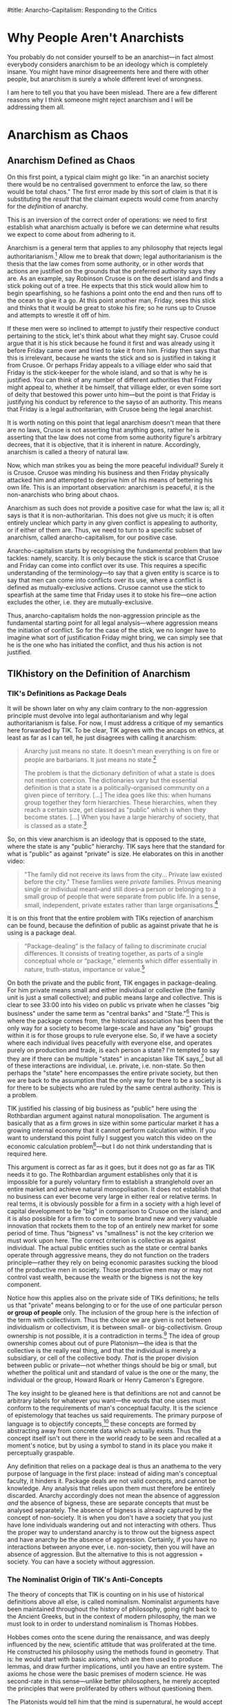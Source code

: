 #title: Anarcho-Capitalism: Responding to the Critics
#+yt-title: You Might Already be an Anarchist (TIK Response) | Are You Already an Anarchist? | Are you a good person? Then you are probably an anarchist. | Why You Should Be An Anarchist | Anarcho-Capitalism: Responding to the Critics
#+options: toc:nil

* Animations [38/43] :noexport:
+ [X] reasons people aren't anarchists:
  1. means total chaos
     + go up and have "in an anarchist society there would be no centralised government to enforce the law, so there would be total chaos" come out
  2. rejects human nature
  3. immoral
+ [X] substituting the /result/ that the claimant expects would come from anarchy for the /definition/ of anarchy.
+ [X] anarchism definition: rejection of legal authoritarianism
  + legal authoritarianism definition comes out
+ [ ] Robinson crusoe on the island, finds a stick poking out of a tree, imagines that it could be used to spearfish, fashions a point into it, runs to the ocean to give it a go, friday sees the stick and thinks it would allow him to stoke his fire, runs up to crusoe to try and take it off of him
  + they try to justify their conduct:
    + Crusoe: its his stick because he found it first and was already using it before friday came over and tried to take it from him
    + Friday: he wants the stick, villaige elder said Friday is the stick-keeper, etc.
+ [X] legal anarchism \ne no laws
+ [X] venn diagram with anarchism as such only telling you what anarchism isn't, anarcho-capitalism tells you what it is
+ [X] Crusoe spearfishing with the stick as mutually-exclusive with Friday using the stick to stoke his fire
  + pic of stick = scarce could be up top with two arrows coming out pointing to each of the actions, where they can't both be highlighted at the same time
+ [X] Tik's definition of anarchism: an ideology that is opposed to the state [2/2]
  + [X] the state = any "public" hierarchy
  + [X] standard for "public" vs "private" is size
+ [X] private and public as package deals (have the words "private" and "public" on screen and then the package terms come out of them to beneath)
  + private: small, individual, collective
  + public: large, collective
+ [X] bigness vs smallness as the incorrect criterion; collective vs individual is the correct one
+ [X] private: belonging to or for the use of one particular person *or group of people* only---turn the text red as it is infected with collectivism
  + choice isn't between individualism or collectivism, its between small- or big-collectivism
+ [X] The collective as the really real thing.
  + have a circled set of circles. With the individual as the real thing, the dots are highlighted and the circle is greyed out, and vice versa
  + could have the outline circle slowly waving around and the internal circles could be floating about
+ [X] abstraction of a concept from particulars
  + have a number of particulars that slightly vary, and then the general concept is drawn out. Perhaps simple shapes or dogs
+ [ ] The Platonists telling hobbes that the mind is supernatural, Hobbes then rejecting the mind
+ [X] materialist metaphysics [2/2]
  + [X] title Materialism comes up, with examples coming up below it: [3/3]
    + [X] particles studdied by the physicists
    + [X] chemicals studied by the chemists
    + [X] no such thing as purpose
  + [X] billiard ball metaphysics
+ [X] sensualist account of sense perception
  + "His idea, in basic terms, is that external matter strikes our body in specific locations which then sets of a chain of various oscillations and motions towards the brain according to the laws of mechanics---and sensation is the way in which we experience motions in the brain. What it means to "experience" anything if there is no such thing as a mind, nor why we only experience these motions in the brain but not elsewhere is left entirely unclear, which is a bit of a problem."
+ [X] primary/secondary quality distinction
  + "that our senses only pick up distorted impressions of what is "really" out there, such that the real world is not remotely what it appears to be. In actual fact, this position has it, the real world is colourless, soundless, temperatureless, odourless, etc. All that really exists is quantity and motion."
  + table becoming distorted---the phenomenal table vs the noumenal table, splitting off into different headings as described below
  + maybe have two headings listing off the properties of the "fake" world and the "real" world or have rays coming off a table listing colour, sound, etc
+ [X] senses as invalid on the grounds of thought
  + "senses are invalid"
  + "we know this because of our thoughts"
  + "our thoughts are based on our senses"
  + thoughts based on senses; have arrow come from each pointing at the other with "invalidates" label
+ [X] state as a monopoly on the use of force (+ a monopoly on the justification of the use of force)
  + "It is my view that Murray Rothbard correctly identified what it is that people mean when they say "state," namely a monopoly on the use of force. They then combine this with legal positivism which almost everyone adopts, and thus conclude that the state is also a monopoly on the justification of the use of force. Such that aggression done by the state or by the state's order is justified, whereas other aggression is not."
+ [X] "it is wrong to /define/ the state as being coercive or aggressive because the dictionary definitions do not mention coercion, and that I myself appeal to dictionary definitions when it comes to socialism, so it would be improper for me to drop the dictionary all-together on this issue"
  1. It is wrong to /define/ the state as being coercive, because the dictionary definitions do not mention coercion;
  2. I use dictionary definitions to define socialism, so I can't discard the dictionary entirely
+ [X] epilology as { praxeology, thymology }
  + thymology: the study of particular instances of man-made facts
  + praxeology: the study of general facts about the man-made as such
+ [X] false alternatives vs proper alternatives:
  + FALSE: a priori vs a posteriori
  + FALSE: reason vs empirical
  + TRUE: conceptual vs perceptual
  + TRUE: general vs particular
+ [X] determinism as a self defeat
  + "If determinism is true:"
    + "facts of reality -> the determinist accepts this"
      + facts of reality also -> other people don't accept it
+ [X] hierarchy of philosophy animation
  + metaphysics as fundamental, epistemology as dependent upon metaphysics, etc until politics is reached way far up
  + euler diagram
+ [ ] legal authority justifying his rule by having the biggest stick in the land
+ [X] capitalism <-> anarchism
  + This is why anarcho-capitalism is the only proper variant of anarchist thought. The capitalism implies the anarchism and vice versa. Capitalism implies anarchism because the recognition of full private property rights implies there can be no legal authorities that may flout or change those rights; and anarchism implies capitalism because with no authorities to appeal to, we are left with the non-aggression principle, which implies full private property rights.
+ [ ] Hobbes' state of nature
  + have a bunch of warring men doing anything in their power to expropriate from and invade others; then have "permanent underproduction of security" text come up to label this situation---each individual spends too little on his own defense
+ [X] collective myth syllogism:
  1. Men are brutes who must necessarily be at war with each other.
  2. Make one of those men a sovereign.
  3. ???
  4. No more war! :)
+ [X] Animate this: "A rights-protecting violator of rights is simply a contradiction in terms."
+ [X] "Furthermore, so long as multiple states, $S_1, \cdots, S_n$, exist, just as there is supposed to be constant warfare between $A$ and $B$ in the state of anarchy, so too must there be constant warfare between these different states."
+ [X] Men are naturally brutish -/-> we need collective security.
  + "...but let's go further and examine this premise [that men are naturally brutish]."
+ [X] The threat of aggression is a risk, there are two ways to deal with risk on the market:
  1. through your own privately controlled means;
  2. through the use of an insurance agency
     + underline this; "so we must analyse whether defense is an insurable good"
+ [X] hierarchy of philosophy law as a subset of ethics
  + "Law is the subset of ethics which specifically tells man what he should do with respect to conflicts---should they be avoided or not? When should they be avoided or not? Are they ethically relevant or not? This is the area that law tackles and it obviously depends in the first case on ethics itself."
+ [X] Objectivism is the philosophy of the primacy of existence with annotated genus and differentia
  + highlight the genus and differentia different colours or something
  + "So, for my definition, that Objectivism is the philosophy of the primacy of existence, the /genus/--the common denominator--is philosophy. Objectivism is a philosophy, like everything else which is a philosophy. What makes Objectivism different to all other philosophies--the /differentia/--is that Objectivism explicitly identifies and applies the primacy of existence to every philosophical issue."
+ [X] Title: "Objectivism: the philosophy of the primacy of existence."
  + have the stuff after the colon fade in
+ [X] murderology: "how should men act, including what are the proper methods of murder? Murder is a value to men only if it is the right kind of murder, after all!"
+ [X] "Metaphysics isn't "what is there, and also what is the world stuff?," epistemology isn't "how do I know and also why are the senses invalid?," and ethics isn't "what should I do about it, and what are therefore my duties?""
+ [X] the three answers to law:
  1. the law of the jungle---initiate conflicts at your whim;
  2. mixed law---sometimes initiate conflicts, and;
  3. the non-aggression principle---don't initiate conflicts.
     + "first let's consider the law of the jungle---what would a universal acceptance of conflict-engendering norms look like?"
+ [X] "the property right would rather travel from person to person always being attached to the item itself"
+ [X] Title: ownership \ne possession; follow with other stuff
  + "The issue with this view is that ownership--which we can define as the /right/ to possess a given scarce good--is necessarily distinct from possession. If there is some dispute between $A$ and $B$ over who should be the one to control a given property, then /both/ $A$ and $B$ must pre-suppose this to be the case. $A$ is asserting that though $B$ might be able to actually obtain control, it would nevertheless be the case that $A$ /should/ be the one to control it, and similarly $B$ is asserting that though $A$ might be able to actually obtain control, it would nevertheless be the case that $\textit{\textbf{B}}$ should be the one to actually control it."
+ [X] "the instant a man tries to defend his conduct by asserting that conflicts should not be avoided and that rights are illusory he necessarily asserts that conflicts should be avoided (when initiated against him) and that rights are real (when the thief is facing a counter-attack)."
+ [X] different mixed-law systems
+ [ ] "if Crusoe and Friday have a disagreement over how to use a spear, then each party sitting down and giving arguments as to why their use should go forth is quite distinct to each party launching missiles and trying to stab the other to death in order that their use may go forth unimpeded."
* Why People Aren't Anarchists
You probably do not consider yourself to be an anarchist---in fact almost everybody considers anarchism to be an ideology which is completely insane. You might have minor disagreements here and there with other people, but anarchism is surely a whole different level of wrongness.

I am here to tell you that you have been mislead. There are a few different reasons why I think someone might reject anarchism and I will be addressing them all.

#+begin_comment
EN: Have this list show up on screen with motion-canvas:
1. anarchism means total chaos;
2. anarchism rejects human nature;
3. anarchism is immoral.
#+end_comment

* Anarchism as Chaos
** Anarchism Defined as Chaos
On this first point, a typical claim might go like: "in an anarchist society there would be no centralised government to enforce the law, so there would be total chaos." The first error made by this sort of claim is that it is substituting the /result/ that the claimant expects would come from anarchy for the /definition/ of anarchy.

This is an inversion of the correct order of operations: we need to first establish what anarchism actually is before we can determine what results we expect to come about from adhering to it.

Anarchism is a general term that applies to any philosophy that rejects legal authoritarianism.[fn:1] Allow me to break that down; legal authoritarianism is the thesis that the law comes from some authority, or in other words that actions are justified on the grounds that the preferred authority says they are. As an example, say Robinson Crusoe is on the desert island and finds a stick poking out of a tree. He expects that this stick would allow him to begin spearfishing, so he fashions a point onto the end and then runs off to the ocean to give it a go. At this point another man, Friday, sees this stick and thinks that it would be great to stoke his fire; so he runs up to Crusoe and attempts to wrestle it off of him.

If these men were so inclined to attempt to justify their respective conduct pertaining to the stick, let's think about what they might say. Crusoe could argue that it is his stick because he found it first and was already using it before Friday came over and tried to take it from him. Friday then says that this is irrelevant, because he wants the stick and so is justified in taking it from Crusoe. Or perhaps Friday appeals to a villiage elder who said that Friday is the stick-keeper for the whole island, and so that is why he is justified. You can think of any number of different authorities that Friday might appeal to, whether it be himself, that villiage elder, or even some sort of deity that bestowed this power unto him---but the point is that Friday is justifying his conduct by reference to the sayso of an authority. This means that Friday is a legal authoritarian, with Crusoe being the legal anarchist.

It is worth noting on this point that legal anarchism doesn't mean that there are no laws, Crusoe is not asserting that anything goes, rather he is asserting that the law does not come from some authority figure's arbitrary decrees, that it is objective, that it is inherent in nature. Accordingly, anarchism is called a theory of natural law.

Now, which man strikes you as being the more peaceful individual? Surely it is Crusoe. Crusoe was minding his business and then Friday physically attacked him and attempted to deprive him of his means of bettering his own life. This is an important observation: anarchism is peaceful, it is the non-anarchists who bring about chaos.

Anarchism as such does not provide a positive case for what the law is; all it says is that it is non-authoritarian. This does not give us much; it is often entirely unclear which party in any given conflict is appealing to authority, or if either of them are. Thus, we need to turn to a specific subset of anarchism, called anarcho-capitalism, for our positive case.

Anarcho-capitalism starts by recognising the fundamental problem that law tackles: namely, scarcity. It is only because the stick is scarce that Crusoe and Friday can come into conflict over its use. This requires a specific understanding of the terminology---to say that a given entity is scarce is to say that men can come into conflicts over its use, where a conflict is defined as mutually-exclusive actions. Crusoe cannot use the stick to spearfish at the same time that Friday uses it to stoke his fire---one action excludes the other, i.e. they are mutually-exclusive.

Thus, anarcho-capitalism holds the non-aggression principle as the fundamental starting point for all legal analysis---where aggression means the initiation of conflict. So for the case of the stick, we no longer have to imagine what sort of justification Friday might bring, we can simply see that he is the one who has initiated the conflict, and thus his action is not justified.

** TIKhistory on the Definition of Anarchism
*** TIK's Definitions as Package Deals
It will be shown later on why any claim contrary to the non-aggression principle must devolve into legal authoritarianism and why legal authoritarianism is false. For now, I must address a critique of my semantics here forwarded by TIK. To be clear, TIK agrees with the ancaps on ethics, at least as far as I can tell, he just disagrees with calling it anarchism:
#+begin_quote
Anarchy just means no state. It doesn't mean everything is on fire or people are barbarians. It just means no state.[fn:2]

The problem is that the dictionary definition of what a state is does not mention coercion. The dictionaries vary but the essential definition is that a state is a politically-organised community on a given piece of territory. [...] The idea goes like this: when humans group together they form hierarchies. These hierarchies, when they reach a certain size, get classed as "public" which is when they become states. [...] When you have a large hierarchy of society, that is classed as a state.[fn:3]
#+end_quote

So, on this view anarchism is an ideology that is opposed to the state, where the state is any "public" hierarchy. TIK says here that the standard for what is "public" as against "private" is size. He elaborates on this in another video:
#+begin_quote
"The family did not receive its laws from the city... Private law existed before the city." These families were /private/ families. Privus meaning single or individual meant--and still does--a person or belonging to a small group of people that were separate from public life. In a sense, small, independent, private estates rather than large organisations.[fn:4]
#+end_quote

It is on this front that the entire problem with TIKs rejection of anarchism can be found, because the definition of public as against private that he is using is a package deal.
#+begin_quote
“Package-dealing” is the fallacy of failing to discriminate crucial differences. It consists of treating together, as parts of a single conceptual whole or “package,” elements which differ essentially in nature, truth-status, importance or value.[fn:5]
#+end_quote

On both the private and the public front, TIK engages in package-dealing. For him private means small and either individual or collective (the family unit is just a small collective); and public means large and collective. This is clear to see 33:00 into his video on public vs private when he classes "big business" under the same term as "central banks" and "State."[fn:6] This is where the package comes from, the historical association has been that the only way for a society to become large-scale and have any "big" groups within it is for those groups to rule everyone else. So, if we have a society where each individual lives peacefully with everyone else, and operates purely on production and trade, is each person a state? I'm tempted to say they are if there can be multiple "states" in ancapistan like TIK says,[fn:7] but all of these interactions are individual, i.e. private, i.e. non-state. So then perhaps the "state" here encompasses the entire private society, but then we are back to the assumption that the only way for there to be a society is for there to be subjects who are ruled by the same central authority. This is a problem.

TIK justified his classing of big business as "public" here using the Rothbardian argument against natural monopolisation. The argument is basically that as a firm grows in size within some particular market it has a growing internal economy that it cannot perform calculation within. If you want to understand this point fully I suggest you watch this video on the economic calculation problem[fn:8]---but I do not think understanding that is required here.

This argument is correct as far as it goes, but it does not go as far as TIK needs it to go. The Rothbardian argument establishes only that it is impossible for a purely voluntary firm to establish a stranglehold over an entire market and achieve natural monopolisation. It does not establish that no business can ever become very large in either real or relative terms. In real terms, it is obviously possible for a firm in a society with a high level of capital development to be "big" in comparison to Crusoe on the island; and it is also possible for a firm to come to some brand new and very valuable innovation that rockets them to the top of an entirely new market for some period of time. Thus "bigness" vs "smallness" is not the key criterion we must work upon here. The correct criterion is collective as against individual. The actual public entities such as the state or central banks operate through aggressive means, they do not function on the traders principle---rather they rely on being economic parasites sucking the blood of the productive men in society. Those productive men may or may not control vast wealth, because the wealth or the bigness is not the key component.

Notice how this applies also on the private side of TIKs definitions; he tells us that "private" means belonging to or for the use of one particular person *or group of people* only. The inclusion of the group here is the infection of the term with collectivism. Thus the choice we are given is not between individualism or collectivism, it is between small- or big-collectivism. Group ownership is not possible, it is a contradiction in terms.[fn:9] The idea of group ownership comes about out of pure Platonism---the idea is that the collective is the really real thing, and that the individual is merely a subsidiary, or cell of the collective body. /That/ is the proper division between public or private---not whether things should be big or small, but whether the political unit and standard of value is the one or the many, the individual or the group, Howard Roark or Henry Cameron's Egregore.

The key insight to be gleaned here is that definitions are not and cannot be arbitrary labels for whatever you want---the words that one uses must conform to the requirements of man's conceptual faculty. It is the science of epistemology that teaches us said requirements. The primary purpose of language is to objectify concepts,[fn:10] these concepts are formed by abstracting away from concrete data which actually exists. Thus the concept itself isn't out there in the world ready to be seen and recalled at a moment's notice, but by using a symbol to stand in its place you make it perceptually graspable.

Any definition that relies on a package deal is thus an anathema to the very purpose of language in the first place: instead of aiding man's conceptual faculty, it hinders it. Package deals are not valid concepts, and cannot be knowledge. Any analysis that relies upon them must therefore be entirely discarded. Anarchy accordingly does not mean the absence of aggression /and/ the absence of bigness, these are separate concepts that must be analysed separately. The absence of bigness is already captured by the concept of non-society. It is when you don't have a society that you just have lone individuals wandering out and not interacting with others. Thus the proper way to understand anarchy is to throw out the bigness aspect and have anarchy be the absence of aggression. Certainly, if you have no interactions between anyone ever, i.e. non-society, then you will have an absence of aggression. But the alternative to this is not aggression + society. You can have a society without aggression.

*** The Nominalist Origin of TIK's Anti-Concepts
The theory of concepts that TIK is counting on in his use of historical definitions above all else, is called nominalism. Nominalist arguments have been maintained throughout the history of philosophy, going right back to the Ancient Greeks, but in the context of modern philosophy, the man we must look to in order to understand nominalism is Thomas Hobbes.

Hobbes comes onto the scene during the renaissance, and was deeply influenced by the new, scientific attitude that was proliferated at the time. He constructed his philosophy using the methods found in geometry. That is: he would start with basic axioms, which are then used to produce lemmas, and draw further implications, until you have an entire system. The axioms he chose were the basic premises of modern science. He was second-rate in this sense---unlike better philosophers, he merely accepted the principles that were proliferated by others without questioning them.

The Platonists would tell him that the mind is supernatural, he would accept this on its face, and by that token reject the faculty of consciousness. Hobbes was accordingly a total materialist on metaphysics---everything is matter in motion, just like the particles studied by the physicists, or the chemicals studied by the chemists. Thus there is no such thing as purpose, or goal, there are only what Aristotle called "efficient" causes---i.e. all of existence is like a big swirling mess of billiard balls whose motion is entirely pre-determined by the laws of mechanics.

Of course, by the time Hobbes gets to his epistemology--like all materialists--he has to smuggle in the mind, as that is the very faculty that epistemology studies. Again here, he merely accepts a pre-established position, namely empiricism---that all knowledge is based on the evidence of the senses; there are no innate ideas or mystic means of gaining knowledge on Hobbes' philosophy.

How then does he account for sense perception on purely materialist grounds? His idea, in basic terms, is that external matter strikes our body in specific locations which then sets off a chain of various oscillations and motions towards the brain according to the laws of mechanics---and sensation is the way in which we experience motions in the brain. What it means to "experience" anything if there is no such thing as a mind, nor why we only experience these motions in the brain but not elsewhere is left entirely unclear, which is a bit of a problem.

This is compounded further by his acceptance of what philosophers call the primary/secondary quality distinction---that our senses only pick up distorted impressions of what is "really" out there, such that the real world is not remotely what it appears to be. In actual fact, this position has it, the real world is colourless, soundless, temperatureless, odourless, etc. All that really exists is quantity and motion. So, for Hobbes, we know that the senses are invalid through a process of thought, and that thought is based on the evidence of the senses; so thought is supposed to invalidate that which it is based upon. You can see, I'm sure, how the materialist position is leading Hobbes to total epistemic suicide.

Allow me to draw out just one aspect of that as it pertains to concepts. For Hobbes, thought is merely an image---a decaying sense experience. The idea is that these motions and oscillations in the mind slowly fade away over time into noise. Because this applies to all thought, it applies also to concepts. This position is called sensualism---that all cognitive elements are sense perceptions. That the only cognitive faculty possessed by man is that of sensation.

Of course, on this view where all man can do is sense things, the only thing he can be cognisant of is particulars. In other words, on this view, it is not possible for man to abstract away from a number of particulars to form concepts.

This brings us squarely to nominalism: that concepts are merely linguistic conventions, collective names arbitrarily imposed by men on roughly resembling particulars on the standard of subjective human convenience. That there are no /real/ universals, particulars are the only things that exist. That man /creates/ classes of objects, rather than discovering them.

This nominalist-sensualist position, which has been grafted onto empiricism since the renaissance, yields disastrous consequences on philosophy. There can be no meaningful definitions on this view, a definition is supposed to be a statement of the essence of some class; but if classification is subjective and arbitrary, so too must definitions be. Definitions can no longer be stated to be true or false, just convenient or inconvenient---and there can be no objective standard of convenience! This then means that there can be no general principles. If one says that man is mortal, or socialism is slavery; he is counting upon the definitions of those terms. But those definitions are now said to be arbitrary, and so the general statements are also arbitrary and so falls away general objective principles. Every dispute over principles thus falls into the well of being a merely semantic disagreement over how we are going to use words, rather than an actual dispute over what is true or false.

As Peikoff states the point:
#+begin_quote
Now for instance our communist comes in and says: "I have my own definition of slavery. Slavery by my definition [...] is the state of being wrapped up in bondage to your own selfish interests, whereas true freedom I define as the state of being released from confining personal concerns and being compelled to serve and love your brothers."

Well, if slavery is being egoistic and freedom is being compelled to be self-sacrificial--and this is the Platonic-Hegelian definition of freedom and slavery--then socialism is freedom, and capitalism does rest on slavery.[fn:11]
#+end_quote

Now here at least, the communist is asserting that their definition is correct and mine is incorrect, so there is a possibility of debating who is right and how the words should be used. The nominalist on the other hand completely rejects that its possible for a definition to be anything other than a linguistic contract of sorts.

Thus when TIK says that the standard of which words should be used is those which are most accepted and can thus be used to communicate,[fn:12] and when he takes the historic definition above all else, he is implicitly adopting the nominalist viewpoint. That is to say: the fundamental principle underlying definitions is not communication. Words are not mere linguistic playthings that we may select at will and the standard of their truth is not that people use them in that way. Definitions can be objectively correct or incorrect on epistemic grounds---and thus epistemology must be employed when we are choosing which definition to adopt.

Now, I don't think that TIK is a raging Humean or anything like that---but this is an area where I think he is not applying the correct methods of epistemology. He must take into account not only how the words are used, but more fundamentally what the requirements of man's mind are.

*** The Rothbardian Definition as Identifying the Essential
Furthermore, I also don't think that TIK's understanding of the state just being a large collection of people lines up with what most people think. It is my view that Murray Rothbard correctly identified what it is that people mean when they say "state," namely a monopoly on the use of force. They then combine this with legal positivism which almost everyone adopts, and thus conclude that the state is also a monopoly on the justification of the use of force. Such that aggression done by the state or by the state's order is justified, whereas other aggression is not.

This is why people are fine with the government stealing their money, but not a random thug on the street. After all, if you believe that there is a legitimate monopoly on the use of force, then that monopoly gets to decide that certain aggressions are fine by pure fiat. A monopoly means that you are excluding competition, this means that if the state is justified it must be justified in preventing people from defending property on their own, and therefore the state must be operating under legal authoritarianism.

Now, I want to be clear here on one point---TIK brought up in his video[fn:13] that it is wrong to /define/ the state as being coercive or aggressive because the dictionary definitions do not mention coercion, and that I myself appeal to dictionary definitions when it comes to socialism, so it would be improper for me to drop the dictionary all-together on this issue. First, I agree on the point that it is incorrect to make the state coercive by definitional fiat; but I do not think that this is what the Rothbardians are doing. Rather, Rothbard has identified that the essence of the state is to be anti-productive, parasitic, monopolistic in the arena of the use of force at the very least. Then on top of that he has a separate legal theory which identifies those activities as being nocent. So its not that the state is that organisation that is bad; its rather the state is an organisation that engages in certain activities that we have separately identified as being bad. As for the point that I use dictionary definitions myself in arguing that socialism is when the government does stuff this does not contradict the previous analysis of certain dictionary definitions being invalid. Those definitions were not based on package deals or any other such flawed epistemology, and in fact identified the proper essence of socialism---that socialism is when the government does stuff.

This is why it would be invalid for socialists to change the definition of socialism to be when puppydogs and rainbows happen[fn:14] as that would not be digging down to the essentials. Rather, what a definition like that is doing, is it is substituting the expected outcome of some system for the system itself---i.e. it is packaging together what effects they think would occur with the things they think will cause those effects. This is invalid; the definition in this case needs to identify the cause, and then further analysis can be performed to determine what the effect of that cause will be. The change I propose to the definition of the state is of a different sort---it is not an invalid poisoning of a term, it is the removal of an already established poison. My claim is that the current dictionary definitions that TIK is working on are in fact obfuscating the core, and that this obfuscation should be removed.

*** Praxeology as Mystic?
Due to the time taken to make this video, TIK has released a further video where he draws a connection between the Austrian tradition that anarcho-capitalism is built on with the mystic philosophy of Immanuel Kant:
#+begin_quote
From John Locke and Kant we eventually get Ludwig von Mises, and the Austrian school of economics. And to prove the connection from Kant to Mises, here is an article from the Mises Institute /this year/ titled: "On Immanuel Kant's 300th birthday: Kant's Epistemology and Its Influence on Ludwig von Mises's Praxeology."

From the body of the article itself: "In the epistemological works of Ludwig von Mises (1883–1971), there are not only clear parallels with but also lines of reference to Kant’s theory of knowledge: Mises not only employs the term a priori and occasionally references Kant, but also rationalizes the use of a priori knowledge as the appropriate method for the social and economic sciences – the logic of human action (“praxeology”)." Do not shoot the messenger guys.

I know the Austrians have historically challenged Hegel, so I know they're not Hegelians, but yes, Mises' a priori reasoning actually comes from immanuel Kant's explanation of that meaning that there is a Kantian influence here. This is problematic because they have allowed mysticism into their movement. *This might not affect their basic economics as such, but it does affect the more in-depth stuff and their politics*.

And this has been one of the reasons why I have been hesitent to say where I sit on the political spectrum. Part of it is that I don't want to pigeon-hole myself, but part of it is because when I was reading Mises and Rothbard, I recognised that something wasn't quite right with the logic. I couldn't explain it, but I saw it and suspected it, and I now think I understand why but that's a topic for another day. The point is for today that this Kantian influence is there.

But Ayn Rand is absolutely not influenced by Kant or Hegel whom she totally rejects. Her connection comes from Aristotle via Thomas Aquinas and is based in modern science. But she also rejects all religion so Objectivism is not mystic in any way, at least not consciously. And Murray Rothbard had been part of Ayn Rand's group, but broke from the movement for reasons I'm not entirely clear upon. He then accused her of founding a cult which is ironic given the Kantian influences on his movement.[fn:15]
#+end_quote

To be clear, I think this video is mostly correct; I even agree that this connection between Kant and Mises has allowed some mystic elements to remain within the modern Austrian school. This is why my philosophical project, which is to integrate Objectivism and anarcho-capitalism is so important; and I will explain more on that later in the video when I respond to Ayn Rand's points against anarchism. Regardless I do have some things I want to address here.

First, I completely reject the claim made by the article that any so-called "a priori reasoning" forms "the most robust epistemological foundation"[fn:16] for economics, or even praxeology. And I further reject that praxeology is even close to being a sensible science on Kant's philosophy. This is because praxeology is just a certain science built on top of the understanding that humans have free will. Following the naming schema used for "praxeology," I propose that any science of free will falls under the banner "epilology,"[fn:17] namely epilology includes the sciences praxeology and thymology---with thymology studying particular instances of man-made facts, and praxeology studying general statements on the man-made as such.

This gives us the proper conceptual distinction--not between a priori and a posteriori, or supposed facts of "pure" reason as against "mere" empirical and contingent facts--but between the conceptual and the perceptual---the general and the particular. For far too long, the Austrian school has swallowed the poison pill that empiricism cannot yield general and necessary truths, so they have turned to the evil mysticism of Immanuel Kant, turning themselves away from reality to try get a better grasp of it.

After all, the Objectivists have already provided a rational, this worldly, scientific account of free will, and shown that without it epistemology itself falls.[fn:18] The basic idea is that if determinism is true, then the determinist is pre-destined to accept this position. How, then, does he hope to validate it? The factors that caused him to be a determinist are clearly not infallible, as those same factors caused other people to not be determinists---so he must accept that man can think in error. Given the determinist's mind is not automatically attuned to reality, and he claims that he has no choice over what he believes, then he cannot validate any belief that he holds---the determinist claims that on his own premises he cannot deliberately choose reality over fantasy.

#+begin_quote
The concept of “volition” is one of the roots of the concept of “validation” (and of its subdivisions, such as “proof”). A validation of ideas is necessary and possible only because man’s consciousness is volitional. This applies to any idea, including the advocacy of free will, to ask for its proof is to presuppose the reality of free will.

[...]

The determinist's position amounts to the following. “My mind does not automatically conform to facts, yet I have no choice about its course. I have no way to choose reality to be my guide as against subjective feeling, social pressure, or the falsifications inherent in being only semiconscious. If and when I distort the evidence through sloppiness or laziness, or place popularity above logic, or evade out of fear, or hide my evasions from myself under layers of rationalizations and lies, I have to do it, even if I realize at the time how badly I am acting. Whatever the irrationalities that warp and invalidate my mind’s conclusion on any issue, they are irresistible, like every event in my history, and could not have been otherwise.” If such were the case, a man could not rely on his own judgment. He could claim nothing as objective knowledge, including the theory of determinism.[fn:19]
#+end_quote

So, the Austrians are correct to embrace a methodological dualism and reject the application of the methods used to study particles and chemicals to the study of man---but not because the study of man is non-empirical. Rather, when one studies human action, he must take into account the fact of free will.

This integration between Objectivism and anarcho-capitalism is not idiosyncratic either. Murray Rothbard himself was an Objectivist[fn:20] +and the link between him and Rand deserves to be re-instated on TIK's chart+.[fn:21] As he explains:

#+begin_quote
I just finished your novel today. I will start by saying that all of us in the "Circle Bastiat" are convinced, and were convinced very early in the reading, that Atlas Shrugged is the greatest novel ever written.

[...]

But the truly staggering thing about your novel is the vast and completely integrated edifice, of thought and of action: the astounding infinity of rational connections that abound, great and small, throughout this novel. Joey says she used to wonder how a novel could take you over ten years to write; she now wonders how you possibly could have written all that in a mere ten years. Every page, almost every word, has its meaning and function. I am sure that I have only scratched the surface of tracing all the interconnections, and a good part of my conversation consists of saying; and what of page so-and-so: do you see how that fits in?

[...]

To find one person that has carved out a completely integrated rational ethic, rational epistemology, rational psychology, and rational politics, all integrated one with the other, and then to find each with the other portrayed through characters in action, is a doubly staggering event. And I am surprised that it astonishes even I who was familiar with the general outlines of your system. What it will do the person stumbling upon it anew I cannot imagine. For you have achieved not only the unity of principle and person, and of reason and passion, but also the unity of mind and body, matter and spirit, sex and politics... in short, to use the old Marxist phrase, "the unity of theory and practice."

[...]

I want you to know that, even without seeing you, you have had an enormous influence upon me---even before the novel came out. [...] When I first met you, many years ago, I was a follower of Mises, but unhappy about his antipathy to natural rights, which I "felt" was true but could not demonstrate. You introduced me to the whole field of natural rights and natural law philosophy, which I did not know existed, and month by month, working on my own as I preferred, I learned and studied the glorious natural rights tradition. I also learned from you about the existence of Aristotelian epistemology, and then I studied that, and came to adopt it wholeheartedly. So that I owe you a great intellectual debt for many years, the least of which is introducing me to a tradition of which four years of college and three years of graduate school, to say nothing of other reading, had kept me in ignorance.[fn:22]
#+end_quote

Barbara Branden further notes in her biography of Ayn Rand that:
#+begin_quote
Though disagreeing with Ayn Rand's key concept of limited government, Murray Rothbard has stated that he "is in agreement basically with all her philosophy," and that it was she who convinced him of the theory of natural rights which his books uphold.[fn:23]
#+end_quote

I would certainly reject that limited government is a "key" concept within Objectivism---politics is held as being a very remote branch of philosophy. But as stated I will address that point more fully later in this video. I would like to give some indication here as to why it is that Rothbard is basically never cited as an Objectivist, if he is indeed one. Unfortunately, because of the Randians refusal to re-publish works without explicit permission, many of the sources on some of the things I will state here point to ancient websites that have since lost the relevant documents, so I can go only on things that I have heard other people saying. If any Randians get pissy about this, they are free to present the relevant information in a form that has not been lost from the internet.

I think that one of the major reasons why Rothbard is never called an Objectivist is one of the many disputes he had with Rand---namely that he neglected to cite Ayn Rand and her associates as sources. His reasoning is supposedly that he did not want a novellist to appear in the bibliography of any academic work. In Rand's place, Rothbard would cite Aristotle and St. Thomas Aquinas as sources for things such as the law of causality, or natural rights. I conjecture that this is the reason why you frequently find Rothbard being called a neo-Thomist, or neo-Aristotelian rather than an Objectivist. That is, the various dramas that went on between two people more than half a century ago have since impacted the movements they founded, such that modern anarcho-capitalists refuse to align with Ayn Rand "because that's what Rothbard did" and vice versa for Randians often refusing to even consider whether further developments in legal philosophy can be made.

When it's all said and done, I think it is frankly ludicrous that people who live decades after everyone involved in the various beefs have long since passed would still hold onto these grudges to the extent that they shut down their mind at any mention of debate. Yes, whether Rothbard plagiarised from Rand might be relevant to a moral evaluation of Rothbard-the-man; but it is not relevant to any evaluation of anarcho-capitalism the legal theory. And, yes, whether Ayn Rand was a meany-pie to people who disagreed with her might be relevant to a moral evaluation of Ayn Rand-the-person; but it is not relevant to any evaluation of Objectivism the philosophy.

It certainly isn't /every/ Objectivist or /every/ anarcho-capitalist who operates in this way, but it is enough that it is worth calling out here: drop the beefs of dead people---they are utterly irrelevant.

There is one last point on this front, which is that Rothbard did make frequent use of the Kantian terminology. He explains why he does so, despite not being a Kantian:
#+begin_quote
Whether we consider the Action Axiom "a priori" or "empirical" depends on our ultimate philosophical position. Professor Mises, in the neo-Kantian tradition, considers this axiom a /law of thought/ and therefore a categorical truth /a priori/ to all experience. My own epistemological position rests on Aristotle and St. Thomas rather than Kant, and hence I would interpret the proposition differently. I would consider the axiom a /law of reality/ rather than a law of thought, and hence "empirical" rather than "a priori." But it should be obvious that this type of "empiricism" is so out of step with modern empiricism [i.e. nominalism-sensualism] that I may just as well continue to call it /a priori/ for present purposes. For (1) it is a law of reality that is not conceivably falsifiable, and yet is empirically meaningful and true; (2) it rests on universal /inner/ experience, and not simply on external experience, that is, its evidence is /reflective/ rather than physical; and (3) it is clearly /a priori/ to complex historical events.[fn:24]
#+end_quote

So, from the very beginning, anarcho-capitalism and the Rothbardian wing of the Austrian school owe their fundamental philosophy to Ayn Rand---not Immanuel Kant.

** The conflation of Jungle Ethics with Anarchism
Moving on from TIK now, I must address those who would seek to call anarchism chaotic by conflating it with the law of the jungle---the idea that anything goes as far as law is concerned. Recall above that anarchism must be opposed to legal authoritarianism---the theory that the correct way to resolve conflicts is by appealing to some authority. Notice then that the law of the jungle in its many forms therefore cannot be anarchist. If the claim is that might makes right, then the mighty justify their claim by demonstrating that they are the authority on law by virtue of having the biggest stick in the land. Certainly, this is not anarchist in the slightest. Anarchism does not mean no laws, having no laws is impossible---anarchism rather means that those laws are natural and peaceful.

This provides a retort also to the various other primitive, brutish, and/or stupid varieties of supposed-anarchist thought: chief among them the "anarcho-communists." The term itself is a clear contradiction. Communism holds that total metaphysical, epistemic, ethical, aesthetic, and legal authority lies with the collective---and that accordingly the proper way to resolve conflicts is for the individual to be crushed under the boot and be made to be a complete slave to the whims of the egregore. The communist cannot, therefore, appeal to any naturalistic understanding of which individual ought be given precedence in some conflict, as he does not recognise the individual as being a self-sufficient existent in the first place.

This is why anarcho-capitalism is the only proper variant of anarchist thought. The capitalism implies the anarchism and the anarchism implies the capitalism. Capitalism implies anarchism because the recognition of full private property rights implies there can be no legal authorities that may flout or change those rights; and anarchism implies capitalism because with no authorities to appeal to, we are left with the non-aggression principle, which implies full private property rights.

The origin of this conflation between anarchism and jungle ethics is found in those who freeze legal positivism to the broader abstraction of law:
#+begin_quote
A fallacy which may be termed "the fallacy of the frozen abstraction" [...] consists of substituting some one particular concrete for the wider abstract class to which it belongs---[e.g.,] substituting a specific ethics (altruism) for the wider abstraction of "ethics." Thus, a man may reject the theory of altruism and assert that he has accepted a rational code---but, failing to integrate his ideas, he continues unthinkingly to approach ethical questions in terms established by altruism.[fn:25]
#+end_quote

Legal positivism is one specific theory about what the law is, namely it is the thesis that the existence and content of law depends upon social facts, and not on its merits.[fn:26] In other words, the legal positivist claims that law is "posited," i.e. decreed by some authority, rather than discovered by jurists. This leaves us with a gross false alternative: arbitrary law declared by politicians vs arbitrary law declared by bandits; agression vs agression; might vs might. It is the dictum of every great villain in the history of philosophy: heads I win, tails you lose.

#+begin_quote
Fight the doctrine which slaughters the individual with a doctrine which slaughters the individual. Give up your soul to a council--or give it up to a leader. But give it up, give it up, give it up. My technique, Peter. Offer poison as food and poison as antidote. Go fancy on the trimmings, but hang on to the main objective. Give the fools a choice, let them have their fun--but don't forget the only purpose you have to accomplish. Kill the individual. Kill man's soul. The rest will follow automatically.[fn:27]
#+end_quote

The jungle anarchist accepts and furthers the brutish violence vs brutish violence false alternative; taking up the side of disorganised aggression as against organised aggression. He never stops to check his premises and question whether aggression is required in the first place. He merely asserts that somebody's got to rule, so its better if that ruling is done by syndicates, or cooperatives, or random Stirnerites rather than a union of syndicates, or democratic republic, or a specific Stirnerite called "dear leader." Surely this is as far from any reasonable conception of anarchist as one can come. Indeed, these anarcho-idiots are entirely correct to segregate anarcho-capitalism from their various moronic and/or brutish creeds, as they nearly universally do. When you see such attempts made to kick out anarcho-capitalism from the flag of "mother anarchy," you should not protest their disassociation from us. Rather, you should embrace this and point out that they are distancing /themselves/ from anarchism. Their facts are correct, but their evaluation is sorely reversed.

** The Private Production of Defense
*** The Myth of Collective Security
Now that it has been established that anarchism is definitively not chaos, it is worth explaining exactly how defense services could be provided on the free market. After all, some people are criminal, and the free society would need a way to deal with them. It is a general rule of economics that a free market can more efficiently provide any good than state central planning;[fn:28] however, because of that it is not possible for me to explain the specific bureaucratic structure that would obtain on the market to provide the service of defending one's rights. Just as it wouldn't be possible to explain what the restaurant industry would look like before one had developed. Regardless, it is possible to discuss some likely or possible features that could exist.

First, I must deconstruct the myth of collective security, most prominently advanced by Thomas Hobbes. The destruction he wrought in epistemology by conflating empiricism with nominalism-sensualism can be found in the political realm also---it is accepted by legion political philosophers and economists that a only a state can provide security against invasions of one's property. The argument goes that in the state of nature men are all snarling beasts who are constantly at each others throats, doing anything in their power to invade and expropriate what has been produced by others. In other words, Hobbes has it that there would be a permanent underproduction of security---each individual, left to his own devices, would spend too little on his own defense, thus constant interpersonal warfare would result.

#+begin_quote
The solution to this presumably intolerable situation, according to Hobbes and his followers, is the institution of a state. In order to institute peaceful cooperation among themselves, two individuals, A and B, require a third independent party, S, as ultimate judge and peacemaker. However, this third party, S, is not just another individual, and the good provided by S, that of security, is not just another "private" good. Rather, S is a /sovereign/ and has as such two unique powers. On the one hand, S can insist that his /subjects/, A and B, not seek protection from anyone but him; that is, S is a compulsory territorial monopolist of protection. On the other hand, S can determine unilaterally how much A and B must spend on their own security; that is, S has the power to impose taxes in order to provide security "collectively."[fn:29]
#+end_quote

On its face, even if we grant the premise that men are brutes who must necessarily be at war with each other, it is entirely unclear how exactly this is any solution to this problem at all. Surely the sovereign is just as brutish as his subjects and now has the territorial monopoly and compulsory funding to externalise the costs of his aggression onto a vast array of victims who are forced to pay for their own victimisation. It is clear that this sovereign is no protector at all---rather, he is the greatest brute of them all. A rights-protecting violator of rights is simply a contradiction in terms.

Furthermore, so long as multiple states, $S_1, \cdots, S_n$, exist, just as there is supposed to be constant warfare between $A$ and $B$ in the state of anarchy, so too must there be constant warfare between these different states. Indeed, we do find that states engage in near constant war with each other, so this could be a point in favour of Hobbes and would imply that a world government must be implemented to reduce the level of violence.

However, this point does not account for the actual observed relations between the subjects of different states. These subjects are just as surely in a state of anarchy with respect to each other as they would be without any states at all, but we find that the private dealings between individuals who reside in different countries are for the most part entirely amicable.

Moreover, it is also not clear how such a world government would be an improvement in the provision of security as compared to competing private firms and individual defense. For this state would have to be the winner of all wars, the biggest brute in the land, the most skilled at expropriating its subjects to fund violence and the most capable at engaging in violence ever seen. This would then not be the most protective agency ever, but the complete opposite---it would be the last surviving protection racket. This makes it the biggest danger that any man would face in his life, and it is specifically this danger that Hobbes advocates be free to do as it pleases. At least in his state of nature it is possible for me to overwhelm a single foe who attempts to waylay me on the side of the road---but what possible means of defense could I muster against the giga-Leviathan, which has already proven itself to be superlative at the craft of war?

So the Hobbesian myth stands as completely false and absurd /even if/ one grants the premise that men are naturally brutish---but let's go further and examine this premise. First, man has free will[fn:30] and can as such choose either peaceful productivity or brutish anti-productivity. It is in the world where the philosophy of the day is that of evasion that a correspondent brutishness and statism arise; if the philosophy of the day were one of thought and objectivity, then men would understand that production is the proper way to live. So contrary to the claim at hand, it is not that a state is required to civilise naturally brutish men; rather it is that when men choose brutality they form states to engage in it.

Furthermore, the entire purpose of protecting rights in the first place is to allow for the flourishing of mankind. The reason why Crusoe would want to be free of conflict is so that he can be productive. Thus shifting the infringement of rights onto an institutionalised (protected) anti-productive class is an anathema to the very problem that had to be solved in the first place, as such an institution would tend to maximise the price of protection (i.e. taxes) whilst minimising the quality.

Quite simply, given that the principle of government requires that it be a judicial monopoly with the power to tax, any notion of limiting it's power and safeguarding individual life and property is illusory; necessarily the state tends towards greater expropriation and less protection, because the sovereign is motivated by self-interest (albeit irrational) and the disutility of labour just as anyone else. Why allocate more resources towards protecting citizens than the minimum required to keep them in line and preserve their property for your own future expropriation? On Hobbes, the sovereign would /have/ to do this because he is supposed to be a brute.

Furthermore, even if the sovereign is, contrary to the Hobbesian premise, an angel who wants to try his best to provide the correct level of protection, it is simply not possible for him to do this. He is faced with the unanswerable question of how much security must be rationally allocated and in what form(s) it should be produced. Should he give every citizen a handgun? Should he post armed guards on every street corner? Should he have a police patrol every 10 miles? He cannot answer, because the economic calculation problem stands in his way. I have already explained the ECP in this video,[fn:31] so I will not repeat the explanation here. You can read the full deductive argument on my wiki if you do not wish to watch the video.[fn:32]

Regardless, in the statist society there will also exist a tendency toward a deterioration in the quality of justice, because if one can only appeal to the government for justice and protection, justice and protection will invariably be perverted in favour of the government. Even the constitutions and supreme courts that are supposed to limit this may be interpreted and administered solely by the government---the very agents who are supposed to be limited are the ones who determine what the limit is. "Accordingly, the definition of property and protection will continually be altered and the range of jurisdiction expanded to the government's advantage."[fn:33]

It is in the near universal acceptance of the myth of collective security that we find another odious false alternative. On the one hand, the so-called capitalists accept Hobbes' premises, then conclude that the only way to protect private property is to collectivise the invasions thereof; and on the other hand, the communists will accept the same premises, and claim the banner of anarchism as an anti-capitalist, anti-property stance. We are left yet again with the alternative of collectivism vs collectivism.

*** Defense as an Insurance Good
Now that the fundamental philosophical backing for statism is in ruin, I may build the positive case for the private production of defense. First, the threat of aggression against one's property is a form of risk, and there are two potential ways to deal with any risk on the market: (1) through your own privately controlled means; and (2) through the use of an insurance agency.

So, we must analyse whether defense is an insurable good. After all, I may not take out insurance against /any/ risk that I face---namely, I cannot insure myself against those risks whose outcome I have control over. On the market I could not rightly get insurance against setting my own house on fire, as I could then simply pay in the first premium, set my house alight, and immediately get compensation---such a non-discriminatory insurance firm could not profit.

So clearly a defense insurer could not insure one against any aggression that they themselves provoke. Norms of peaceful, conflict-avoiding conduct would have to be implemented into the contracts which would bind the insured to civilised behaviour. In defending against any risk that is non-insurable, one must utilise their own personal means, which would still be far more effective than the current heavily restricted weapons that the state allows one to possess.

Moreover, any defensive action taken--either by an insurance firm or in personal self-defense--would tend to minimise any collateral damage. This is because if in the process of some defensive action I thereby damage the insured property of innocents I will have to face not a sole aggressor or small gang, but a large firm capable of extracting restitution from me. As such, collectivist weapons such as bombs, weaponised diseases, and chemical attacks would tend to not be used in favour of precision strikes against only aggressive targets. This is quite on the contrary to current statist methods of invasion and retaliation which make frequent use of collective attacks; not caring in the slightest about collateral damage, or in some cases, even maximising collateral damage. After all, when it comes to interstate warfare, killing off the civilian population of your enemy reduces the total pool of taxable resources available to the enemy state in the future.

In addition to this tendency for free-market defense towards precision in lieu of sweeping destruction; any defense insurance firm would have both the incentive to provide effective defense and likely the resources to engage in it. Even in their heavily restricted form today, insurance firms control vast arrays of capital spread across the globe which they can use to compensate anyone who makes a claim on their policy. After all, if an insurer does not have such a warchest of resources, nobody would trust them to have the means to pay up should the time come. Thus they would have to publicly show that they are in control of great capital holdings not subject to the risk of immediate state seizure. Because these firms would have to dip into their own resources to pay off anyone whose property was not adequately protected, they have the incentive not just to vigorously track down and extract restitution from the criminals, but also to efficiently predict and mitigate crime before it happens; which is in stark distinction to the state method of forcing victims to pay for the shelter, feeding, and entertainment of their aggressors through taxation.

This tendency enacts a civilising process, in contrast to the decivilising one created by monopoly "protection" under a state. All other things being equal, men would prefer to have their property under a lower risk of predation; so as the risk of aggression increases, the value of property decreases. On the one hand, in low-risk-high-value (i.e. "good") neighborhoods, insurance rates could be low in accordance with the low risk of predation; and on the other hand, in high-risk-low-value (i.e. "bad") neighborhoods, insurance rates would be accordingly higher. This creates a tendency for productive individuals to move to and invest their resources in good as against bad areas. In contrast, those who are in good neighborhoods under state-monopoly protection are forced to pay more in taxes in order to subsidise those who languish in the bad neighborhoods---shifting resources from civilisation to decivilisation.

Not only does this hypothetical free-market in defensive services have the benefits that there would tend to not be total war, the victims would be compensated rather than the aggressors, and that accordingly resources are shifted away from predation and towards production; but also even current insurance agencies already utilise free market arbitration systems rather than statist courts. These free-market dispute resolution firms would only become more effective and more broadly used without the state forcefully positioning itself as the "true" "court of the land" that may be appealed to if one does not like the just verdicts of private judges.

It is often asserted that we need this "arbiter of last resort" with monopoly power over all others for justice to be served. But the exact opposite is the case. The more independent judges are in applying their judgement to some case, the better off we are. On the one hand, the capitalist judge is at the very least /trying/ to do justice in some specific case he has before him, and on the other, the monopoly judiciary must necessarily tend towards a systematic perversion of justice by the fact that it is a monopoly. Law is not subjective or intrinsic, it cannot be decreed from on high by the standard of "he's the guy with the biggest gavel." Objective legal principles can be applied /only/ when rational men are able to use their rational judgement to do justice without the razor of Damocles that is an arbiter of last resort constantly undercutting them.

One final point must be addressed here before the positive case for private defense insurance is complete: namely, in a capitalist society, what methods could free peoples utilise in order to defend themselves against state aggression? First, it is worth questioning /why/ a sovereign would wish to do this in the first place. /Who/ would they be invading? There is no competing sovereign or state in this area to direct his attacks towards, there are only freely associating people, each engaged in their own individual behaviours. These free men would tend to have not aggressed against any citizens in the invading nation, and they would tend to have not provoked any aggressions from the invaders for reasons previously stated. Any individual who was engaged in such provocation or aggression would quickly become unwelcome in the free society, forced to live on the outskirts where the state may simply arrest him without needing to invade. Furthermore, options for casus belli become quite limited without a single collective state to pin grievances onto. Any state must in some way justify its conduct to the men who would be carrying out its crimes, the justification needn't be good, but it needs to exist. There would be no terrorist attacks coming from the free people, the free people would not be seeking any expansionist wars against neighboring territories, and they would be engaged in no internal ethnic cleansings or other such "crimes against humanity" to be used as a justification for attack.

It would be quite the risk indeed for any sovereign to show their hand by attempting to wipe out clearly innocent and peaceful men; far easier to stick to standard inter-state conflict. Indeed, the wars fought by the predominant empire, the United States, are justified on the Hobbesian grounds that there must be a single powerful world sovereign who can overwhelm all others. But these attacks are pointed, then, at other sovereigns, rather than random businessmen and industrialists who do not represent any contest in the ruling of subjects.

However, let's say that a state does find such a cause for invasion--perhaps justified on the grounds that the capitalists are selfishly hogging wealth and exploiting the workers of the world--how could the state expect to win in such a conflict? Recall that the state in its capacity as a monopolistic expropriator of wealth tends to provide lower quality and less efficient services; thus the free capitalists would be in a far superior fighting position per dollar spent. Any invading state would face not disarmed civilians who rely upon a central power to protect them, but the most well-armed population ever seen on planet Earth. Each individual would be capable of neutralising scores of enemy combatants at the flick of his wrist. If the biggest military ever failed to win a war against a bunch of rice farmers living under communism, how would any state stand even the slightest chance against hyper-industry incentivised to immediately deal with any threats that face it, and with the means to do so?

The Randian war-hawks have it that examples such as Vietnam and the various Middle Eastern wars do not demonstrate that America is impotent as a matter of economic necessity, but rather that the American government is impotent by choice. Peikoff has it that if America would utterly destroy the Iranian government, up to and including the glassing of the entire territory with nuclear weapons, that then the military goals of the US are achievable.[fn:34] The assertion is that the US operates as a paper tiger with respect to these regions, wearing kiddy gloves and refusing to use its full might---and that this is why it constantly fails at these military objectives against guerillas.

Putting aside the total moral abhorrence and collectivism inherent in these arguments about using force against civilisans in so-called "enemy territories," it strikes me that this "paper tiger" claim is completely at odds with the example of the Vietnam war. The US military would routinely shell mountain-sides with long-range artillery, burn down entire jungles with napalm strikes, and spray chemical agents over vast swathes of land. In fact, the US military dropped more than double the /entire/ yield of all explosives used in WW2 /including/ the atom bombs during the Vietnam war. All of this and they /still/ didn't take out some commie rice farmers. This hardly strikes me as what a "paper tiger" would do, and certainly points to the fact that guerilla strategies are simply massively successful against giant collectivist militaries.

Furthermore, if we assume that we have an established free region, rather than commie rice farmers, there would have been in the preceding however-many-years a steady brain drain from statist countries to the capitalist society. The states of the world would find themselves with an ever-reducing scientific community to develop weaponry and devise methods of attack.

Insurance firms would also surely recognise the acute threat posed by any neighboring state and would as such charge higher insurance premiums from areas likely to be the target of invasion. These higher premiums would have to be justified by a demonstrable improvement to defensive instalments in these areas. Any insurance firm that hopes to stay in business would have to keep track of statist military movements and capabilities through advanced intelligence services, and would have to be capable and prepared to overwhelm any force that arrives through sufficient equipment and training. Any statist invaders would face long-range precision weaponry that had only been dreamed about in the minds of science fiction authors. It would be very challenging to muster the morale required to send archers and stone-throwers to invade a sophisticated multi-domain and highly-adaptive power.

Insurance firms could also engage in offensive surgical strikes against key state opponents. Any warmongerer could be efficiently dispatched by stealthy assassins or orbital strikes. These offensive capabilities would minimise collateral damage, yielding minimal resistance from state subjects---those subjects could be further imbibed with constant and effective propaganda about how much better life is under capitalism. Any attempted invasion against the capitalists would very quickly yield a decisive response from basically every insurance agency in the area; and perhaps others abroad who wish to discourage war against free people. These invasions could thus very well spell the end of any regime who attempts them, leaving way for all-too-eager coups whose progenitors promise to not invoke the wrath of their military and intellectual superiors.

*** Why Private Defense Services Have NOt Arrived
So, if free market defensive services are so superior to the statist offerings, why have they not arrived? The answer, in short, is that the philosophy of the day does not allow for it. I will be making a detailed video on the philosophy of history that will more-fully explain this point in the future--and in fact the original version of this script contained such an explanation--but for now I must remain brief in giving an explanation of Leonard Peikoff's philosophical theory of history.

The basic premise underlying this idea is that man has free will, and as such the type of society which obtains at any point in history must be the result of the choices made by the men who live in it. Fundamentally, the choices men make will be influenced by the philosophy they hold---if a man believes that knowledge can be gained only by appealing to the mystic divinations of temple priests or Keynesian economists then he will find himself weak and dependent. If the philosophy of the day teaches man that his only moral worth can be found in doing his duty and that this demands he not live for himself, then he will be primed to obey the orders of any tyrant who comes along.

This is the key insight for our topic here. If men broadly accept a philosophy that implies a statist politics, this will practically result in the average man having less and less control over his own life, and more and more dependence upon the government. Through every inevitable crisis that results from such a system, the man will feel ever less in control and ever less able to shape his own life and achieve wellbeing, and he will be accordingly driven deeper into the well of dependence upon the ones who rule him.

All the while the intellectuals spend their time degrading the individual, telling him that his mind is helpless, he cannot know anything, thought is untrustworthy, there are no answers, there are no absolutes, that he must share his wealth, that his race is evil, and that his only goal in life should be to see how fully he can destroy himself for the collective.

Fundamentally, the state makes up a tiny fraction of the population---they cannot control men by brute force. The sovereign counts on men to follow an anti-individual philosophy, such that they will cheer with glee as everything good is destroyed. A philosophy that would shape a free society would have men thinking for themselves, acting independently, working for their own sake and for their own happiness. If this is the philosophy that men accept then it would become the standard that everyone would expect---and as such these would be the standards adopted by institutions and those that men would learn to follow.

For there to be a society that accepts anarcho-capitalism and operates on the terms set by private property, there must first be a rational, this-worldly philosophy accepted by the masses. There must first be an acceptance of Objectivism.

* Anarchism as Immoral
** The Integration of Objectivism and Anarcho-Capitalism
Thus I may now turn my attention towards my aforementioned integration of anarcho-capitalism with Objectivism. In my view, Objectivism is the only proper philosophical basis for the anarcho-capitalist legal theory, and the anarcho-capitalist legal theory is the only proper legal theory on Objectivist philosophy.

First, the need to have a sound philosophy for a sound legal theory comes from the fact that law is a highly remote area of philosophy. Law is the subset of ethics which specifically tells man what he should do with respect to conflicts---should they be avoided or not? When should they be avoided or not? Are they ethically relevant or not? This is the area that law tackles and it obviously depends in the first case on ethics itself. If there are no ethical truths, then there cannot be legal truths either, and we are forced to retreat into subjectivism or relativism. If there are ethical truths but they are intrinsic and come from the mystical dictate of a king or God, this will clearly lead to a legal philosophy which holds law as being intrinsic also.

This has happened--and still happens--in the real world application of law to specific disputes. During the Salem witch trials it was not uncommon to have testimony reach the court alleging that someone had committed a spiritual attack against a person. The accusers claim was taken as so-called "spectral evidence" that this attack had actually occurred. Per USLegal.com:

#+begin_quote
Spectral evidence refers to a witness testimony that the accused person's spirit or spectral shape appeared to [the] witness in a dream at the time the accused person's physical body was at another location. It was accepted in the courts during the Salem Witch Trials. The evidence was accepted on the basis that the devil and his minions were powerful enough to send their spirits, or specters, to pure, religious people in order to lead them astray.

In spectral evidence, the admission of victims' conjectures is governed only by the limits of their fears and imaginations, whether or not objectively proven facts are forthcoming to justify them.[fn:35]
#+end_quote

This legal principle comes directly from the supernaturalistic metaphysics of the Puritans:
#+begin_quote
The Puritans believed that physical realities had spiritual causes. For example, if the crop failed, the Devil may have played a role---and Satan could not take the form of an unwilling person. So if anyone claimed to have seen a ghost or spirit in the form of the accused, that person must be a witch. With this worldview, it was not a stretch for Puritans to believe in spectral evidence, which was the primary evidence used as proof of guilt.[fn:36]
#+end_quote

With a false philosophy as the grounding, even the most sound legal theory cannot properly map onto reality. After all, one can imagine that even if the Puritans accepted wholeheartedly the non-aggression principle, they could simply hold that these spectral attacks initiate conflict and are thus illicit. Perhaps the Marxian completely agrees with any argument one might come forth with that the only proper legal principle is non-aggression, but claim that this applies only to the bourgeoisie with their bourgeois logic---if we were so-conditioned to accept proletarian logic, we would understand that individual property rights are illusory and that the proper meaning of liberty involves total obedience to the collective.

** Rand's Politics
*** Value vs Force
So anarcho-capitalism requires Objectivism. Now, before elaborating on why Objectivism properly understood yields anarcho-capitalism, it is worth going over the case Rand gives for her--decidedly not anarchistic--politics. Before I can give a proper case for politics as Rand sees it, I must establish a more fundamental ethical principle, which I agree with Rand on: namely that the initiation of force is a moral evil.[fn:37]

The justification of this principle on Objectivist grounds is that the mind cannot work under compulsion---in order to make a man act against his judgement you must nullify his judgement. This is what is meant by the use of force. There would be no reason to force a man to do what he was already planning to do---insofar as you are actually forcing him, you must be making him act /against/ his own rational judgement, i.e. you are making him act as his own destroyer. What this means is that force and value are entirely opposed to each other---you can have either one or the other.

This is a perspective unique to Objectivism within the history of philosophy---the two main opposing schools, intrinsicism and subjectivism, both reject it in their own way.

The intrinsic school holds that values have nothing to do with a man's perception, his evaluation, or the context of his life. On this view "value" is an intrinsic attribute of something, knowledge of which is derived through mystic means. Therefore, they say, values can be forced upon a man against his own judgement and "for his own good"---because value has nothing to do with his judgement, even forcing him to act against his judgement can be a value to him. You can achieve the good for someone else at the point of a gun.

The subjectivists take the other side of the mind-body false-dichotomy but arrive at the same conclusion. On subjectivism, something is a value if one merely claims it to be, as "value" is a mere arbitrary name that tells us nothing about the world, only giving insight into a so-called relation of ideas. Because there are no objective values on this viewpoint, a value can be whatever a man claims it to be. If a man feels that he is right in robbing or beating his fellow men, then he is---if he feels that something is good, then it is. Given subjective feelings are the standard, one could not possibly hope to convince others of a moral view through rational argumentation---thus the only remaining option is to force others to obey your arbitrary whims.

The error of both schools is found in their attempted separation of values from the mind---that values are whatever is in accord with gods plan, irrespective of judgement; or that values are based on arbitrary whim completely divorced from the faculty that judges. Neither school recognises that a value is a value /as evaluated by a thinking mind through the application of a rational standard/. Values cannot exist without a mind there to do the evaluating, namely, a man's /own/ mind. Just as others cannot digest food for you, so too can they not think or evaluate for you.

The brute exists as a parasite. He does not produce values himself, rather his survival depends on the values produced by those whom he predates upon. They undercut themselves in this activity---they are attacking and destroying the very root of their own sustenance. They rely on the universe to make A non-A, to yield an effect without the cause, to conform to their wishes.

*** The Moral Society
Now that it has been established that force and value are incompatible, we can move into the territory of the Randian politics proper. So, the case is something like the following: if man is to live he requires a code of values to guide his actions---living in a society is such a value to man if it is the right /kind/ of society.[fn:38] Politics is the branch of philosophy that seeks to define the principles that must undergird a society if it is to be a value to man---that is, the principles of a moral society.

First it must be noted that the individual is the unit of reality and the standard of value. That is, society is a derivative concept that has no existence unto itself---a group is a group /of individuals/, rather than the other way around. This means that any politics that proceeds in its analysis by concerning itself with "the good of the many" or any other such similar notion must be completely discarded on its face.

The most basic principle in politics is inalienable, individual rights. Our preceding analysis makes clear why it is that rights must be individual: the individual is the basic political unit and so the theory of rights must be a theory of /individual/ rights if it is to be considered rational. The rights must be inalienable because the alternative is not a right, but a permission---if my rights are subject to the arbitrary decrees of some king, or duke, or other such figure, then I must receive /permission/ from him to engage in some activity. This is the key insight here: a right can only mean a principle that defends the individual from others---this is accordingly a theory of /negative/, not /positive/ rights.

A so-called positive right would be something like my having a right to healthcare. Such a theory of rights is faced with an immediate contradiction: if I have a right to receive the services of doctors no matter what they want to do, then those doctors must no longer have the right to live their own life. Force must be used against the doctors to make them comply, but as explained above this means nullifying the doctors' basic means of survival: their minds. That is, if I demand this treatment and should get it, then they no longer have the right to live; if I demand it and should not get it, then I no longer have the right to their labour---the two are mutually-exclusive.

Accordingly, Rand defined a right as "a moral principle defining and sanctioning a man's freedom of action in a social context."[fn:39] A right is a /moral/ principle because it stands as the precondition for a society to be a value to man; it defines and sanctions mans "freedom of action" because it is and must be negative; it does so in a social context because there is no society to protect man from without said context.

** Open vs Closed
Now that I have elucidated the Objectivist politics--at least briefly--I must turn to my dispute with it, which impinges upon a great schism within the Objectivist movement: namely, the debate over whether Objectivism is an open or closed system. If Objectivism is a closed system, that is, if it is just whatever beliefs in philosophy that Ayn Rand held, then it can never develop or shift from the moment of her death. In this case, the preceding analysis of Rand's politics /is/ the Objectivist politics. If, on the other hand, Objectivism is an open system, then "Ayn Rand said so" cannot stand as an argument for the preceding analysis being the /Objectivist/ politics.

Let me first state that I am not going to give the standard case for Objectivism being an open system as forwarded by Stephen Hicks.[fn:40] I think that Craig Biddle gave an unanswerable objection to Hicks' presentation of open Objectivism in their debate.[fn:41] Namely: Hicks has it that Objectivism means true philosophy---this is a frozen abstraction and must therefore be entirely disallowed within our conceptual framework. Objectivism is not a science, it is a particular philosophical theory.

I do want to be clear here because this debate often gets fairly heated; I hold no animosity or contempt to anybody in the Atlas Society or anybody else who is in the David Kelley school of open Objectivism.[fn:42] I think that they are doing fantastic work to promote Objectivism and they form a great resistance to some of the more Rand-worshipper elements of the movement.[fn:43] I also am not adopting any sort of a smear against the closed Objectivists in claiming they are closed minded as is allegedly done sometimes[fn:44]---closed Objectivism in the context of this video should be taken /only/ to mean that theory that Objectivism means whatever beliefs in philosophy Ayn Rand held. I hold to a different sort of open Objectivism than that of Kelley or Hicks. Namely: I don't hold that Objectivism means true philosophy, /or/ that it means whatever beliefs in philosophy are held by Ayn Rand---in my view, Objectivism is the philosophy of the primacy of existence.

The primacy of existence is basically the view that existence is the most fundamental fact. That /first/ one must have it that existence exists, /then/ one can recognise that they are conscious of it. To explain this view, it is worth contrasting it with the opposing view---the primacy of consciousness. One form of this is found in Descartes' /cogito ergo sum/---I think, /therefore/ I am. The starting point for Descartes is an "I think," not an "it is." Another form of it is found in the religious viewpoint that reality requires a cause, and that this cause must be the consciousness they call God. This is also the primacy of consciousness---supernatural thoughts are held as the fundamental which comes before reality.

If you are interested in why the primacy of existence is true, I refer you to this wiki article[fn:45] I wrote on the subject. Regardless, to justify the claim that Objectivism means the philosophy of the primacy of existence, let me consult the standard Objectivist account of definition; namely, that a definition is a statement that identifies the nature of a concept's units:

#+begin_quote
A proper definition is made of two parts, each of which follows from the nature of concept-formation. When we form a concept, we isolate its units by grasping a distinguishing characteristic. In the definition, this becomes what the medieval Aristotelians called the differentia. Further, we can differentiate only on the basis of a wider characteristic, the [conceptual common-denominator], which is shared both by the concretes we are isolating and by the concretes from which we are isolating them. In the definition, this gives rise to the genus.

A definition in terms of genus and differentia is like a logical X ray of a concept. It condenses into a brief, retainable statement the essence of the concept-forming process: it tells us what distinguishes the units and from what they are being distinguished, i.e., within what wider group the distinction is being made. To give the standard example: if we conceptualize man by differentiating men from dogs, cats, and horses, then “animal” would be the genus—“rational,” the differentia.[fn:46]
#+end_quote

So, for my definition, that Objectivism is the philosophy of the primacy of existence, the /genus/--the common denominator[fn:47]--is philosophy. Objectivism is a philosophy, like everything else which is a philosophy. What makes Objectivism different to all other philosophies--the /differentia/--is that Objectivism explicitly identifies and applies the primacy of existence to every philosophical issue.

Let me explicate this with respect to a few areas. In metaphysics, the most fundamental branch of philosophy, we have it that according to Rand's legal and intellectual heir, Leonard Peikoff, "[...] the essence of metaphysics [...] is the step-by-step development of the corollaries of the existence axiom."[fn:48] So the /essence/ of the /Objectivist/ approach to metaphysics according to its de-facto living leader is the development of the fact that existence exists and that it is not subject to change by thought.

The basic approach underlying this carries on up to the epistemology---the philosophy of knowledge. What it means to be /objective/ in epistemology, according to standard Objectivism, is to appeal to reality. It is the recognition of reality. This is so because existence has primacy over consciousness. Every single doctrine found within the Objectivist epistemology is based on the premise that reality exists independently of you, and that the role of your consciousness is merely to discover facts about it, or--if you choose to--obscure those facts.

I could go on, but I think you get the point---the /essence/ of Objectivism is this consistent application of the primacy of existence to every philosophical issue. This is a uniquely Objectivist viewpoint, and is in fact what Objectivists mean when they tell you to be objective[fn:49]--the very namesake of the philosophy--namely: that objectivity means adherence to the primacy of existence. Even Aristotle was not fully consistent in this approach. He failed to explicitly identify and apply the primacy of existence---the most fundamental thing in his metaphysics is not that existence exists, but rather that the Prime Mover thinks about his own thoughts.

I have thus satisfied both requirements of a definition on Objectivist grounds---I have a genus (philosophy) and differentia (the explicit application of the primacy of existence). And I do not fall into the same frozen abstraction objection brought forth by Biddle, because I am not /defining/ Objectivism as "true philosophy." To be sure, Objectivism is true philosophy /on/ my definition, but not /by/ definition as it is with more primitive forms of open Objectivism---rather, Objectivism is true philosophy /because the primacy of existence is true/. So if somehow I were to be convinced that the correct approach in, say, aesthetics is to appeal to Platonic forms or something, I would consider that Platonic aesthetics to be part of true philosophy, but not part of Objectivism. The Platonic method would here be supposedly yielding truth, but it would not be adhering to the unique Objectivist innovation which is to explicitly apply the primacy of existence to /every/ philosophical issue.

This is why my definition is correct, as against the innumerable other attempts made to define the philosophy. For instance, you will hear legion Randians attempt to define it as "the philosophy of Ayn Rand." To be clear: I am not, here, referring to the fact that Peikoff's book is called /Objectivism: The Philosophy of Ayn Rand/. That's a fine book title. I am referring to the numerous people I have had legitimately approach the question "what is the definition of Objectivism?" with "it's the philosophy that Ayn Rand came up with." The essence of Objectivism simply is not that Ayn Rand discovered it. This is a non-definition, the Randian has failed to identify any essential, distinguishing, characteristic(s) of the Objectivist view as against any other view.

Suppose, for instance, that Ayn Rand were to have gone through some philosophical progression, like many other philosophers have. Perhaps the early Rand comes up with Objectivism as we all know and love, but then at a later point, completely renounces this philosophy and comes up with something entirely different. Both of these philosophies would surely be borne from Rand, and yet they are clearly different and require different names. We find that the fact that Rand came up with an idea is not the /essence/ of that idea.

The other sort of definition that the typical Randian will reach for consists of listing off the different branches of philosophy and briefly explaining the Objectivist position on each. Again, this is not the proper way to construct a definition. Nowhere else do we define something by listing off a number of attributes that it has. Man is the rational animal, not the animal that is in the genus homo with two arms and two legs, and ears and a nose, and mostly hairless skin with a certain amount of collagen and melanin and so on and so forth. Similarly, Objectivism is not /defined/ as the philosophy that says such and such on metaphysics, and this other thing on epistemology, and also here's the aesthetic theory, and the meta-ethical viewpoint etc. Objectivism is the philosophy of the primacy of existence. When we are looking for a definition of a /philosophy/, we are looking for what is distinctive to that philosophy, and thus how it approaches each of the branches. No abstraction can be properly defined by listing off each and every particular to which it applies---that is the nominalist approach to definition. So Objectivism as a philosophy which is the broader abstraction beyond each individual branch is not defined in terms of listing off what it says on each branch.

This sort of listing-definition is borne from a parrotting of Rand. These Randians will watch an Ayn Rand interview where she is asked to /explain/ Objectivism, and will see that she goes over each of the branches giving a brief overview of the Objectivist position on them. "Explain" is the key word here. Ayn Rand is not defining Objectivism in terms of the branches, she is trying to explain what it means in language that will be understood by the layman. A layman will not understand what it means to say that Objectivism is the philosophy of the primacy of existence, they have a far better chance at understanding what she is getting across if she gives an explanation, rather than a definition.

It is also not at all idiosyncratic of me to separate the philosophy from the philosopher who originated it. The arch-closed-Objectivist, Leonard Peikoff, does this very thing with respect to Aristotle. Peikoff tells us in his history of philosophy that Aristotle the man had both Platonist and Aristotelian elements in him.[fn:50] This simply could not be the case if Aristotelian meant whatever beliefs in philosophy Aristotle held, much like the closed Objectivists want to have for Rand. Indeed, Peikoff is entirely correct to conceptually separate the /essential/ approach that Aristotle performed[fn:51] from whatever remote deviations he may have had. As far as the history of philosophy is concerned, any such deviation is simply irrelevant, and will quickly be ironed over by more consistent students of the philosopher who did the deviation. What matters in the definition of philosophies is an identification of their essence---and that essence has nothing to do, conceptually speaking, with the person who discovered or invented the philosophy.

Indeed, Rand herself rejected the term "Randism" as a description of her philosophy, correcting Mike Wallace that she calls it Objectivism "meaning a philosophy based on objective reality."[fn:52]

So, then, is it possible to make such simple statements of other philosophies like my one for Objectivism? Perhaps, or perhaps not. I will leave it to the adherents of Kant, or Descartes, or Saint Augustine to distil such beliefs into an easily recognisable essence. I will say on this front that most philosophies except for Objectivism form an ecclectic hodge-podge of random positions hastily strung together, and that to whatever extent this is the case one requires more clarifications and asterisks to be stuck onto an otherwise neat statement of that philosophy. When it comes to some of the more ecclectic philosophies, it becomes possible to identify it only by gesturing at the philosopher who thought it made sense. But, insofar as a given philosophy is integrated in its claims and basic approach, one can identify it as easily as I identify Objectivism: the philosophy of the primacy of existence.

Of course, I would be remiss if I did not present some of the arguments provided by the closed Objectivists on why they think it is closed. Onkar Ghate has it that this is the normal way of thinking of theories elsewhere:
#+begin_quote
So there's Darwin's theories in evolutionary biology, and they're Darwin's theories, and they end when he stops writing and dies. Then those are his theories in biology. Or Einstein's theories in physics. They're closed, again, when he dies or stops writing. And that was the perspective that ARI adopted and its a perspective I certainly agree with. But if you ask: is philosophy open or closed? I think it's a different answer. Philosophy is open. So Objectivism and [...] truths in philosophy are not synonyms.[fn:53]
#+end_quote

He goes on to further address the "Objectivism is truths in philosophy" type of open Objectivism, which I agree with him on. What I disagree with him on, is his attempted analogising of Rand to Darwin and Einstein. Notice that he said "Darwin's theories in biology" and "Einstein's theories in physics" rather than "evolution" or "general relativity." Because the theories of evolution and general relativity are decidedly /not/ closed upon the deaths of their originators. We know /for sure/ that further discoveries need to be made in the theory of general relativity, because it cannot account for quantum gravity or dark matter. It is also possible to make further discoveries under the broad umbrella of the theory of evolution, but I know far less about biology so I cannot say exactly what that would consist of. Indeed, nobody is debating over whether "Ayn Rand's theories in philosophy" is open or closed---clearly, whatever beliefs Ayn Rand holds on philosophy is a closed set the instant she dies. But the word "Objectivism"--much like the words "evolution" and "general relativity"--does not refer to whatever beliefs she happens to hold. It refers to the essential theory that she was forwarding.

The theories of evolution and general relativity are not terms analogous to "philosophy"--the proper analogy there would be "biology" and "physics"--evolution and general relativity, on the other hand, are specific theories in their respective fields, like how Objectivism is a specific theory about philosophy.

I will cap off this section with Rand's nascent words on the topic---which to be clear were written before this particular debate occurred:
#+begin_quote
This is to say that I approve of the publication of /The Objectivist Forum/, that it promises to be a very interesting magazine, and that I recommend it to your attention. It is not, however, the official voice of Objectivism and it is not my representative or spokesman.

As its name indicates, this magazine is a /forum/ for students of Objectivism to discuss their ideas, each speaking only for himself.

[...]

If you wonder why I am so particular about protecting the integrity of the term "Objectivism," my reason is that "Objectivism" is the name I have given to /my/ philosophy --- therefore, anyone using that name for some philosophical hodgepodge of his own, without my knowledge or consent, is guilty of the fraudulent presumption of trying to put thoughts into /my/ brain (or of trying to pass his thinking off as mine --- an attempt which fails, for obvious reasons). I chose the name "Objectivism" at a time when my philosophy was beginning to be known and some people were starting to call themselves "Randists." I am much too conceited to allow such a use of my name.

[...]

What is the proper policy on this issue? If you agree with some tenets of Objectivism, but disagree with others, do not call yourself an Objectivist; give proper authorship credit for the parts you agree with --- and then indulge in any flights of fancy you wish, on your own.[fn:54]
#+end_quote

This quoted text was specifically selected by Onkar Ghate, before anybody tries accusing me of omitting important information. Regardless, I do agree with the closed Objectivists that this is evidence that Rand would have been a closed Objectivist if she were alive for the debates. But, that Ayn Rand would take that position does not imply that it is the correct position. "Ayn Rand said so" isn't an argument. At least the open Objectivism that I present is not a philosophical hodgepodge---it is the properly integrated form of the theory. And I am making no attempts to represent any discoveries I have made as being discoveries made by Ayn Rand, she deserves no credit for the numerous innovations in legal theory I have made. This is precisely because /Objectivism does not mean whatever beliefs in philosophy Ayn Rand held/. /Because/ I hold that Objectivism is a broader abstraction, I am perfectly free to hold both that there are correct Objectivist stances that Ayn Rand did not hold /whilst/ not pinning these positions onto Ayn Rand.

I give proper credit for the discovery of the correct legal theory /on Objectivist terms/ to Murray Rothbard, and then to myself and other contributors for completing it. /This does not require that Objectivism means whatever beliefs in philosophy Ayn Rand held/.

** Law vs Politics
So then, why is it that I think the anarcho-capitalist legal theory as formulated by myself is the proper implication of prior Objectivist philosophy? The reason is that I think Ayn Rand and her legion followers were all answering the wrong question when it came time to formulate the politics. Namely: I think politics is not a valid field of philosophy---law is.

Peikoff states the question that politics is trying to answer as: "what is right or wrong in terms of what the government does, what society does,"[fn:55] or that:
#+begin_quote
Politics, like ethics, is a normative branch of philosophy. Politics defines the principles of a proper social system, including the proper functions of government.[fn:56]
#+end_quote

This is, once again, the fallacy of the frozen abstraction. Allow me to highlight this with respect to another example from Rand:

#+begin_quote
Objectivists will often hear a question such as: "What will be done about the poor or the handicapped in a free society?" [...] Observe that he does not ask: "Should anything be done?" but: "What will be done?"---as if the collectivist premise had been tacitly accepted and all that remains is a discussion of the means to implement it.[fn:57]
#+end_quote

In the case of politics, the Randians have grafted the premise that there should be a government onto the very problem-statement. This poisons every piece of analysis they provide from this point on. Their formulation doesn't even consider the question "should there be a government?" it asks "how should the government be run?"

This snuck premise is a collectivist deviation. "Society" or "the government" cannot do right or wrong---those are collective terms. Rand and all of her followers on this front reify "society" as something that can be good or bad, proper or improper. But society is not an entity, it cannot act. We might as well make a new branch of philosophy called murderology, which asks the question: "how should men act, including what are the proper methods of murder? Murder is a value to men only if it is the right kind of murder, after all!" This is a gross deviation not only from the proper Objectivist line, but from philosophy itself. None of the other branches are defined in such a crude fashion.

Metaphysics isn't "what is there, and also what is the world stuff?," epistemology isn't "how do I know and also why are the senses invalid?," and ethics isn't "what should I do about it, and what are therefore my duties?" So then why on Earth should one accept such sloppy grafting on of a specific theory in Politics--that there should be a government--to the broader abstraction of politics itself? Say, I think theres a term for doing that. The fallacy of making cold abstractions? Something like that.

Just as it is collectivist to speculate on what "society" should do for the poor, it is collectivist to speculate on what "society" should do for those whose rights are being violated. The proper response, in both cases, is: "if you want to do something about it, then do it---I am not my brothers keepers!"

** Proof of The NAP on Objectivist Grounds
*** The Correct Question: Law
The Objectivists do present various arguments against anarchism, but before I address those I will give you my case for what should go in place of the Randian politics.

We have seen that the error made by Rand and others on this front was in answering the wrong question, so what is the right question? What is the problem that men face that requires an answer from philosophy? The problem is that we live in a world of scarce means, and as such men can come into conflict with each other---so how should you deal with conflicts? This is the question that law poses.

A conflict in this context does not mean a mere disagreement, or argument, or dispute; a conflict means mutually-exclusive actions. So, perhaps Robinson Crusoe is on a desert island and comes across a stick in nature. He takes this stick and wishes to use it for spearfishing. As he is on his way to the ocean, another man, Friday, sees this same stick and decides to use it to stoke his fire. The two men cannot both perform these actions at the same time--they are mutually exclusive--such that if Friday went ahead with his course of action, there would be a conflict and one man would have to be deprived of the attainment of his end.

Notice that nowhere in the formulation of this problem have any additional unchecked premises been introduced. It is true that means are scarce and therefore conflicts are possible. And it is true that this is a problem that ethics can answer---namely, it answers it on the individual level. Should you initiate conflicts, or not?

There are three basic answers to this question:
1. the law of the jungle---initiate conflicts at your whim;
2. mixed law---sometimes initiate conflicts, and;
3. the non-aggression principle---don't initiate conflicts.

*** The Law of the Jungle
First let's consider the law of the jungle---what would a universal acceptance of conflict-engendering norms look like? If Crusoe were to take a stick from nature and try to use it for spearfishing, he would not be able to complain under this system if Friday came along and took that stick from him, because Crusoe could not claim the stick as his /property/, the property right would rather travel from person to person always being attached to the item itself. In other words, on such a view there would be no distinction whatsoever between /ownership/ and /possession/. We would have--in the words of Stephan Kinsella[fn:58]--a "mere possessor" ethic.

The issue with this view is that ownership--which we can define as the /right/ to possess a given scarce good--is necessarily distinct from possession. If there is some dispute between $A$ and $B$ over who should be the one to control a given property, then /both/ $A$ and $B$ must pre-suppose this to be the case. $A$ is asserting that though $B$ might be able to actually obtain control, it would nevertheless be the case that $A$ /should/ be the one to control it, and similarly $B$ is asserting that though $A$ might be able to actually obtain control, it would nevertheless be the case that $\textit{\textbf{B}}$ should be the one to actually control it.

So this mere possessor ethic, which the law of the jungle asserts, would require a conflation of the concepts /ownership/ and /possession/, that is to say that the law of the jungle is the assertion that ownership rights are acquired by the mere act of taking a given good from someone else---if $A$ has a stick and $B$ takes that stick from him, then the jungle-jurist says that $C$ could come along and take the stick from $B$ and then become the owner, i.e. that whomever is in possession of the stick is in fact it's owner. But, how exactly is a person able to assert this jungle-law view in defense of their actions? We saw above that both $A$ and $B$ must pre-suppose the distinction between ownership and possession---they are saying that /they/ should control the item which implies that they have a /right/ to exclude other people from using it.[fn:59]

We have this real problem of conflicts that we are trying to resolve and the jungle law view is simply incommunicable by the fact that it is a contradiction to even assert---the instant a man tries to defend his conduct by asserting that conflicts should not be avoided and that rights are illusory he necessarily asserts that conflicts should be avoided (when initiated against him) and that rights are real (when the thief is facing a counter-attack).[fn:60] So this man would be left with only the option of sealing up his lips and making no defense, living as an animal-beast ruled by whatever whims he feels at the moment, with no concern for whether his conduct is rationally defensible.

So at best the jungle-law ethic reduces into whim-worship, but recall above that ethics itself rests upon earlier conclusions in metaphysics and epistemology, so upon what metaphysical and/or epistemic premises does such an ethic rest? Fundamentally, we have the question of "how should we be dealing with conflicts, what is criminal?" and the jungle-jurist asserts: "who gives a damn? Might makes right; live by your arbitrary whims." What this means, if taken as a serious ethical proposal, is that whims are a genuine source of knowledge, i.e. this is not only a whim-ethic, but a whim-epistemology---it all boils down to "I think this is true because I feel like it is;" "I should take this spear because I feel like I should."

But of course, epistemology does not stand on it's own, it is not primary in philosophy; rather a given epistemology rests on prior metaphysical premises. So on what metaphysical premises does this whim-epistemology rest? What is really being said here is that if you simply /think/ something to be the case hard enough then it /is/ the case; that your whims, your thoughts, your consciousness is the basis of reality. That existence conforms to your consciousness, rather than the other way around. This is the fallacy of the primacy of consciousness. This view of the law of the jungle or any other whim-based theory does and must rely on the premise that consciousness--mere thoughts--have metaphysical primacy over existence.

*** Mixed Law
**** Reduction to the Primacy of Consciousness
Next, let's consider the "mixed law" system(s); i.e. that conflicts should be avoided under certain circumstances, but not always. First any mixed-law system that can be reduced to "we must aggress in these arbitrary situations" is refuted by the above reasoning against the law of the jungle.

Allow me to now quickly introduce a number of different proposals for a mixed-law system such that I may draw your attention to a common principle among them all:
1. consequentialism---he whose victory would yield the best outcome is he who should win the conflict at hand;[fn:61]
2. racism---he who is fighting for the interests of the preferred race is he who should win the conflict at hand;
3. Marxism---he who is fighting for the interests of the proletariat is he who should win the conflict at hand;
4. primitivism---he who is fighting for apocalypse[fn:62] is he who should win the conflict at hand;
5. monarchism---he who is deemed to be the proper victor by the monarch is he who should win the conflict at hand;
6. democratism---he who is deemed to be the proper victor by majority opinion is he who should win the conflict at hand;
7. Rawlsianism---he who is deemed to be the proper victor by a party situated behind a veil of ignorance is he who should win the conflict at hand,[fn:63] and;
8. imperialism---he who is deemed to be an ally by the military leadership of the preferred country is he who should win the conflict at hand.

You will notice that on their face these ideologies fall under two categories: (1) the class-based, i.e. "he who is part of the preferred class is he who should win the conflict at hand,"[fn:64] and (2) the whim-based, i.e. "he who is deemed to be the proper victor by X is he who should win the conflict at hand." It should be clear why the latter would fall under the same reasoning as used against the law of the jungle; thus I shall focus my efforts on those class-based mixed-law systems.

Any form of class-based law is an ethic in the form: one rule for class $A$ and another for class non-$A$. But by what possible means could one derive that one ethic applies to $A$ and another /incompatible/[fn:65] ethic applies to non-$A$? Surely such an ethic could not be derived from the nature of man as such, because if it were then we would have a universal principle, not one that applies only to a particular subset of humanity. Therefore, such an ethic must be arbitrarily particularised---we have an arbitrary distinction which forms a class of humans and a class of sub-humans, we do not here have a rational ethic for /man/. This particularisation then falls back into the primacy of consciousness and therefore fails.

**** The Argument from Argument
On top of this, there exists a built-in self-destruct for any mixed law ethic, in the form of Hans-Hermann Hoppe's argument from argument.[fn:66]

The basic idea behind this attack is found in noticing that there exists an inescapable inconsistency when it comes to arguing in favour of aggression, borne from the fact that argumentation is and must be a conflict-free interaction. When people have some dispute and they choose to argue about it, they are doing the exact opposite of fighting over the dispute. That is, if Crusoe and Friday have a disagreement over how to use a spear, then each party sitting down and giving arguments as to why their use should go forth is quite distinct to each party launching missiles and trying to stab the other to death in order that their use may go forth unimpeded.

That is, simply by arguing about property rights, you must pre-suppose libertarian non-aggression in your act of peacefully attempting to resolve the disagreement. For our above dispute between Crusoe and Friday, if Friday is trying to convince Crusoe that the proper use of the spear is to violate Crusoe's bodily autonomy, then he finds himself in a practical contradiction,[fn:67] namely he is respecting Crusoe's bodily autonomy and trying to achieve consent from Crusoe by his act of arguing, whilst he is explicitly rejecting that Crusoe's consent is required in the first place. To escape this contradiction, Friday has two options: first, he can stop arguing and go back to fighting over it, or second, he can drop his claim that Crusoe's bodily autonomy should be violated. In this second case the mixed law or jungle ethic has trivially dropped out of rational consideration, and in the first case we have it that Friday has turned himself into an animal-beast governed only by whim---which makes his ethic irrational still.

What this argument does is highlight an implicit notion we have that such jungle ethics are irrational and brutish; namely that it is simply inconsistent and hypocritical for a person to even try to assert them in an argument---that if they truly believe in their murderous creeds then why the hell aren't they living by them?

*** Virtue vs Crime
There is a certain subtle poison to address here that I have encountered more heavily since the initial writing of this script. I should note that I am indebted in my analysis here to Gee from Proheretics[fn:68] and Harry Binswanger---though the latter would almost certainly denounce this entire video.

I am writing this section and including it after I have already began editing because I believe it has to be included. Namely, the claim that the non-aggression principle no longer applies in so-called "emergency circumstances," or those that are "metaphysically abnormal;" concretised as "the lifeboat scenario."

The situation is: there is only one spot left on a lifeboat, and two people are there who need it. The claim is that it is right for both men to aggress against the other in order to take the spot as his own. Immediately there is a problem. How the hell did we get here? How did each man find himself in this situation and why am I to believe that both were acting entirely morally up to this point? Ethics does not properly answer how to act in a single snapshot of your life, completely disconnected and disintegrated from the whole---because life itself is not a series of disconnected snapshots.

To explicate this problem, consider a different scenario that I have been given on this point. An asteroid is hurtling towards Earth, and it has a great enough mass to kill billions of people. A scientist had previously constructed a laser gun that is capable of destroying this asteroid, but he refuses to use it. Would it be moral to steal this laser gun to save humanity? Notice the framing here: we have an individual who is clearly more intelligent than the idiot masses and was able to foresee the eventuality of asteroid strikes and was able to create the means to stop them and we are supposed to side with the idiot masses. Rather: we are supposed to imagine ourselves in their shoes. "You are an idiot who cannot be expected to not bumble your way into disaster, after all; so you should support destroying the man who isn't."

For any who have read Atlas Shrugged, it should be clear what the counterfactual framing is: that Prometheus who stole the fire of the Gods is the one who should be emulated. And that he should not grant his fire to those who would set eagles to tear out his liver.

#+begin_quote
"Mr. Rearden, [...] if you saw Atlas, the giant who holds the world on his shoulders, if you saw that he stood, blood running down his chest, his knees buckling, his arms trembling but still trying to hold the world aloft with the last of his strength, and the greater his effort the heavier the world bore down upon his shoulders---what would you tell him to do?"

"I ... don't know. What ... could he do? What would you tell him?"

"To shrug."[fn:69]
#+end_quote

This is the problem with their implicit framing of the hypotheticals as a single snapshot in time---an ethical cold-open, where the previous actions cannot be analysed. They assume that man is impotent as such, and cannot possibly forsee potential threats to his life. This impotence is then used as a justification of crime. Hypotheticals are not tools to discover new philosophy; they have their place, but that is not it. In any instance where a moron has stumbled his way into an emergency scenario, the immoral act has already occurred by his negligence in getting there in the first place. If I am beset by an angry mob trying to kill me, it is a valid question to ask of me: how did I get here? Are the mob trying to kill me because I previously went on a mass-murder spree? If that is so, is it moral for me to continue the spree to survive?

This is the second problem: the notion that survival is the sole ethical goal of man. This relies on the premise that death is the standard of value, as against life. Survival just means avoidance of death, but death means non-existence for the living being. When one abstracts away all the particular details inherent in life, they come to the concept of death. So a null--a nothing--a zero--is being used as a guide for the something--the thing--the life. This is the fallacy of reification--literally "thing-making"--a nothing is being treated as a something. Death is not something that one can achieve---at the moment of death, there is no "one" to speak of. Death is the end, the boundary, the non-existent as far as ethics and philosophy itself is concerned. No man can possibly have philosophy be his guide when certain death faces him. To ask what ethics has to say on a scenario where a man is moments away from death is just as valid to ask of the epistemologist how man can possibly gain any knowledge as he is enveloped by the explosion from a nuclear bomb. That man cannot gain knowledge here, does nothing to refute epistemology or ethics.

This is the same as the error implicit in Cartesian doubt. Descartes tells us that the correct way to obtain knowledge is to first doubt everything. I.e. take ignorance, falsehood, error as the primary, and from there attempt to get to knowledge, truth, understanding. Error refers to any deviation from truth, thus it cannot come /before/ truth. Descartes steals the concept of error. For the same reason, death cannot act as a standard of value. Value is that which man acts to gain and/or keep---you cannot gain or keep death. Death is the negation of existence for the living being, nothing is not something, something must be the standard, not the negation of something. So just as ignorance is not the standard of knowledge, death is not the standard of life.

In these scenarios we are presented with two choices: either commit aggression against someone, or die. They treat "death" as if it is an action one can take. It is not. Ethics guides man on what /actions/ he should take /given the context of his life as an integrated whole/. It tells man that given he has a certain nature, certain actions are proper to him. Death is not an action. It is the end of action. We have again the reification of a zero.

This framing of ethics as guiding man on what to do given the context of his life leads us to our third problem with the framing given by the NAP-exceptionists. Namely, a misunderstanding of what "context" means as applied to ethics. The context of ethics is that you are a volitional being---i.e. a lifeform capable of making choices. Ethics goes out of context if and only if you can no longer make choices. That is the situation when you can no longer count on ethics--or even philosophy--to guide you. Because a guide is specifically a guide to action---a guide to choice. We are not outside of the context of ethics just because things are really scary or really dangerous---this is precisely the moment when ethics is particularly important. It is far less urgent that one recall his principles when selecting which flavour of ice cream he should buy or which colour he should paint his wall than when he is in a life or death scenario.

This is the fourth key point: what it means to say that something is a /principle/. As Binswanger states it:
#+begin_quote
A principle identifies an action that is required by the facts at hand. To violate a principle is to act as if what is required were not required---a contradiction. The oft-heard excuse "Just this once" means: "It’s safe to accept just this one contradiction." But accepting a contradiction undercuts the whole structure of one's knowledge. It forces a puzzle-piece into a space it does not fit, spoiling the overall picture (and leaving no place to put the right piece).[fn:70]
#+end_quote

Just as epistemic principles are what man uses for his act of validation and thus the identification of facts, ethical principles are what man uses for his identification of values. You cannot drop ethical principles "just this once" or "just in emergencies" in order to gain values---you need those very principles to identify values in the first place. Your ethical principles are the very framework, the structure, of your hierarchy of values. It is literally impossible to identify and integrate new values if you are not operating on principle. The instant you drop the principle, you are disintegrating the entire apparatus necessary to seek and maintain objective values.

The contradiction involved redounds on the total; life becomes disintegrated on the Heraclitian premise that we are in total flux left to be guided only by negation. If I am building a very complex bridge and just cannot for the life of me work out how to make the thing work given the materials currently available. It is not proper for me to decide that just this once I will violate the principle that knowledge can be gained only by looking outwards, instead deciding I will try to contact the Platonic Form of Bridge and build based on that. If I do this, the bridge will collapse, and hopefully nobody is around when it happens.

The goal of ethics is to tell man how to live the good life. How to flourish. Not how to live the long life. To sacrifice the good life at the altar of the long life is to sacrifice life for death; to substitute the sacred for the profane.

To be sure, the fact of death is important for ethics, but not because it is the standard. Rather, death highlights why we /need/ a standard in the first place. It is because you are faced with the inevitability of death that you must know how to live. "Inevitability" is the key word here: if ethics were truly answering the question of survival, then it would be a completely failed pursuit. Every man will die. Thus on death-as-the-standard ethics; every man is cursed with the original sin: he becomes more and more evil as he walks towards the grave---desperately clamouring onto sustenance as he is slowly doomed to be an eternal Satan as the Platonic form of Misery. That is: the dead man is reified as the evil man, the mystic incarnation of Death. Every man is pre-determined towards this most horrid outcome. Survivalism, then, is the coating of religious afterlife myths in the language of Ayn Rand.

All of this gives license for epistemic negligence. The practical implication, is that man turns off his mind, and does not look into his available options. The second he is beset by danger, he quietly says to himself that this must be one of those emergency scenarios, and he does not bother to look for a way out. Instead, he becomes a parasite, and feasts upon the flesh of the men who did find the way out. Further: how exactly is a man to ever identify that he is in a situation where he must aggress? What is his guiding ethical principle in the situation where ethical principles no longer apply? Is man required to be omniscient in order to foresee all of the possibilities in a situation that was apparently unforseeable?

In emergencies, one is never actually presented with two options. There are innumerable different options to exhaust, none of which will be attempted if one is guided by the cowardly premise that survival is all that matters. After all, what lowlife criminal has not used the excuse that they simply had no choice but to aggress? Perhaps they had a bad upbringing, or they suffered poor socioeconomic circumstances, or they were being exploited by the capitalists. These are all wolves' tears, and should be discarded as such.

I do not buy any of these claims from people that there is just no possible way for them to survive without becoming parasites. These claims strike me as those that could be made by the many moochers present in Ayn Rand's fiction. Take Hugh Glass as the paradigm example. He was enslaved to a group of pirates and was able to escape with one other gentleman. The two men found themselves in the cannibal Pawnee territory, with no map, and severely limited provisions. They were captured by the cannibals, and Hugh was forced to watch as his companion was burned alive. Before they took his life, he was able to negotiate for his safety by trading exotic pigments that could be used as war paint. After being let go, Hugh would go into the fur trade, and would join a fur-trading expedition that was almost entirely wiped out by the Ree Indians. After this, he encountered a grizzly bear, which proceeded to begin tearing his flesh off and feeding him alive to her cubs. Figuring that he was sure to die, his few remaining compatriots took all of his supplies and left him for dead. He did not die. He woke up a few days later. He found that he could no longer move an arm and a leg. He crawled his way to collect supplies, still half-dead from the mauling. He would sanitise his wounds using maggots from a rotting tree stump, and after 6 months of slowly making his way down a 250 mile stretch of the Yellowstone river, he finally found himself at Fort Kiowa, and was able to make a recovery.

Was Hugh Glass in metaphysically abnormal circumstances? Was survival impossible to him without aggression? Apparently not.

** The Objectivist Arguments Against Anarchism
So, we have it that there are three possible solutions to the correct problem-statement of law, two of them are false, leaving us only with the non-aggression principle as the correct answer. Refer to my course on how the rest of the legal theory is derived from the NAP,[fn:71] and any Randroids in the audience who find themselves screaming about rationalism because I used deductive reasoning can feel free to sob away all they want---but if I can pierce the veil of tears for a moment, I would ask them to articulate exactly what about my preceding reasoning is incorrect, rather than just screaming about how Peikoff one time said something that sort of sounds like what they want to say.

Regardless, I can now move onto some of the objections that the Randians have raised against anarchism. Do note that this is one area where the writing is laughably sparse, and for good reason---namely, they lack any solid theoretical objections so prefer to give a very light treatment to the topic and never with an anarcho-Objectivist there to provide counter-arguments.

Rand defines government as "an institution that holds the exclusive power to enforce certain rules of social conduct in a given geographical area,"[fn:72] and on this definition, anarchism is supposed to represent a floating abstraction---i.e. an abstraction with no concrete referent:

#+begin_quote
Anarchy, as a political concept, is a naive floating abstraction: for all the reasons discussed above, a society without an organized government would be at the mercy of the first criminal who came along and who would precipitate it into the chaos of gang warfare. But the possibility of human immorality is not the only objection to anarchy: even a society whose every member were fully rational and faultlessly moral, could not function in a state of anarchy; it is the need of objective laws and of an arbiter for honest disagreements among men that necessitates the establishment of a government.[fn:73]
#+end_quote

First, there is the false premise that without a monopoly on rights enforcement all that is left is brute violence and gang warfare. As I have explained earlier, competing insurance firms tend to do a far better job at enforcing rights than any monopolist could hope to. Second, there is the false premise that anarchy means no objective laws or arbitration. This is a point that is frequently repeated by the Randians, and never substantiated. It is the premise that you need some monopolist to "make the law objective"---but law is /discovered/ not /produced/. Competing arbitration firms can all appeal to reality to discover what the objective legal principles are which they can then apply to some specific case. Honest disagreements can be resolved without having a monopoly on dispute resolution.

#+begin_quote
A recent variant of anarchistic theory, which is befuddling some of the younger advocates of freedom, is a weird absurdity called "competing governments." Accepting the basic premise of the modern statists -- who see no difference between the functions of government and the functions of industry, between force and production, and who advocate government ownership of business -- the proponents of "competing governments" take the other side of the same coin and declare that since competition is so beneficial to business, it should also be applied to government. Instead of a single, monopolistic government, they declare, there should be a number of different governments in the same geographical area, competing for the allegiance of individual citizens, with every citizen free to "shop" and to patronize whatever government he chooses.

Remember that forcible restraint of men is the only service a government has to offer. Ask yourself what a competition in forcible restraint would have to mean.[fn:74]
#+end_quote

Indeed, if government means "an institution that holds the exclusive power to enforce certain rules of social conduct in a given geographical area," then we have successfully defined away any "competing governments" anarchism. But this does not begin to address the anarcho-capitalist case. If government must mean a monopolist, then competition in rights enforcement does not entail competing governments. Competition in this arena means that you can pay whomever you like to enforce your rights---nothing else. Rand continues with a hypothetical scenario that is supposed to demonstrate the absurdity of competition in rights enforcement:

#+begin_quote
[...] suppose Mr. Smith, a customer of Government A, suspects that his next-door neighbor, Mr. Jones, a customer of Government B, has robbed him; a squad of Police A proceeds to Mr. Jones' house and is met at the door by a squad of Police B, who declare that they do not accept the validity of Mr. Smith's complaint and do not recognize the authority of Government A. What happens then? You take it from there.[fn:75]
#+end_quote

How utterly absurd! I might as well dream up my own fantasy to dispute this theory: what if instead of Government A and B, we had just the one government; Mr. Smith and Mr. Jones each have their own friends in the government. Then Smith tells his government friends that Jones stole his wallet, and of course this must obviously lead to the great war of the wallets! Millions die in the great and bloody war for power until one side prevails and genocides those who assert the incorrect view on whether the wallet was stolen or not.

What Rand forgets in her random hypothesizing, is that hypothetical scenarios are not tools to discover philosophy. They have many brilliant uses in checking that one is consistent or in trying to apply philosophical principles to cleanly defined scenarios---but they cannot do anything beyond this. What would /actually/ happen in such a scenario, is that neither /firm/ wants to go to random war, so they would investigate who the aggressor is and seek damages from him. It is the state which is capable of externalising any costs of great wars onto vast arrays of victims---not private firms.

Peikoff has his own retorts to anarchism, which stand as being just as absurd as Rand's:
#+begin_quote
Anarchism is the idea that there should be no government. In Objectivist terms, this amounts to the view that every man should defend himself by using physical force against others whenever he feels like it, with no objective standards of justice, crime, or proof.[fn:76]
#+end_quote

This is a near-explicit straw man attack on anarchism. Anarchism is the view that there should be no government--if government means a monopoly force-user--but that does not even come close to implying "that every man should defend himself by using physical force against others whenever he feels like it, with no objective standards of justice, crime, or proof." What an absolutely absurd claim that is on its face. I would be somewhat willing to excuse utter nonsense like this if it were written in a time prior to Murray Rothbard, but it wasn't---Peikoff is just openly endorsing the false alternative that either there should be a monopoly on force, or everyone should just use whatever force they want at their whim. I'm frankly shocked that he never once considered whether individual men could discover and apply philosophy on their own when it comes to the question of when the use of force is licit. Peikoff continues:

#+begin_quote
"What if an individual does not want to delegate his right of self-defense?" the anarchist frequently asks. "Isn't that a legitimate aspect of 'freedom'?" The question implies that a "free man" is one with the right to enact his desire, any desire, simply because it is his desire, including the desire to use force. This means the equation of "freedom" with whim-worship. Philosophically, the underlying premise is subjectivism (of the personal variety).[fn:77]
#+end_quote

Again, the underlying premise is decidedly /not/ that a man may do /anything/ he wants simply because he wants it---the underlying premise is that a man may defend himself if he wishes or delegate this defense to anybody he sees fit. Nowhere in this claim is there any implication that people may engage in random acts of violence or use arbitrary means to defend their property. That is a patent absurdity and false alternative presented to us by the people who are supposed to have as their banner that they check premises and never accept false alternatives.

The collectivist poison that Rand grafted onto her politics has yielded legion derivative errors, not least of which is her support of intellectual "property." If you want to know why that is wrong, you have to watch this video[fn:78] where I explain that every form of IP is an anathema to the objective principles of law.

* Footnotes

[fn:1]Fiala, Andrew, "Anarchism", /The Stanford Encyclopedia of Philosophy/ (Winter 2021 Edition), Edward N. Zalta (ed.), https://plato.stanford.edu/archives/win2021/entries/anarchism/; "Anarchism is a political theory that is skeptical of the justification of authority and power."

[fn:2]TIKhistory, /Am I an Ancap? And what is Anarcho-Capitalism?/, t. 8:08

[fn:3]TIKhistory, /Turns out, Anarcho-Capitalism ISN'T "Anarchy" (RE: LiquidZulu)/, t. 10:53

[fn:4]TIKhistory, /Public vs Private | The Historic Definitions of Socialism & Capitalism/, t. 05:24

[fn:5]Ayn Rand, "The Metaphysical Versus the Man-Made," in ead., /Philosophy: Who Needs It/, p. 24

[fn:6]TIKhistory, /Public vs Private | The Historic Definitions of Socialism & Capitalism/, t. 33:00

[fn:7]TIKhistory, /Turns out, Anarcho-Capitalism ISN'T "Anarchy" (RE: LiquidZulu)/, https://youtu.be/ZCqcttEiyIY?t=1139, t. 18:59

[fn:8]LiquidZulu, /Why Socialism is Literally Impossible/, https://www.youtube.com/watch?v=KzHA3KLL7Ho

[fn:9]See: LiquidZulu, "On the Impossibility of Group Ownership," in id., /The Fundamentals of Libertarian Ethics/, https://liquidzulu.github.io/homesteading-and-property-rights/#on-the-impossibility-of-group-ownership

[fn:10]See: /The Role of Language for a Conceptual Being/ (Brain), https://liquidzulu.github.io/brain/note/the-role-of-language-for-a-conceptual-being/

[fn:11]Leonard Peikoff, /Founders of Western Philosophy: Thales to Hume/, lecture 9, t. 57:14

[fn:12]TIKhistory, /Turns out, Anarcho-Capitalism ISN'T "Anarchy" (RE: LiquidZulu)/, t. 17:39

[fn:13]TIKhistory, /Turns out, Anarcho-Capitalism ISN'T "Anarchy" (RE: LiquidZulu)/, t. 10:00

[fn:14]TIKhistory, /Turns out, Anarcho-Capitalism ISN'T "Anarchy" (RE: LiquidZulu)/, t. 16:24

[fn:15]TIKhistory, /Where do our modern ideologies come from? (Timeline Map)/, t. 28:02

[fn:16]Thorsten Polleit, /On Immanuel Kant’s 300th birthday: Kant’s Epistemology and Its Influence on Ludwig von Mises’s Praxeology/, https://mises.org/power-market/immanuel-kants-300th-birthday-kants-epistemology-and-its-influence-ludwig-von-misess-praxeology

[fn:17]The greek for choice is reportedly epilogí̱

[fn:18]LiquidZulu, Brain, /The Validation of Free Will/, https://liquidzulu.github.io/brain/note/the-validation-of-free-will/

[fn:19]Leonard Peikoff, /Objectivism: The Philosophy of Ayn Rand/, pp. 70-71

[fn:20]Edward W. Younkins, /Murray Rothbard's Randian Austrianism/, http://rebirthofreason.com/Articles/Younkins/Murray_Rothbards_Randian_Austrianism.shtml#:~:text=his%20metanormative%20ethical%20theory; see also: id., /Ayn Rand and the Austrian Economists/, https://www.youtube.com/watch?v=w4xR-RuO3C8, and Douglas B. Rasmussen, /Rothbard’s Account of the Action Axiom: A Neo-Aristotelian-Thomistic Defense/, https://www.youtube.com/watch?v=aC0PnYd6peM

[fn:21]Note: TIK has since explained that it was a mistake that severed this connection, and that he always intended to keep this link present.  https://twitter.com/TIKhistory/status/1843259322782101911

[fn:22]Murray Rothbard, letter to Ayn Rand, October 3, 1957; available at Journal of Libertarian Studies, Volume 21, no. 4 (Winter 2007): 11-16, /Mises and Rothbard Letters to Ayn Rand/, https://cdn.mises.org/21_4_3.pdf

[fn:23]Barbara Branden, /The Passion of Ayn Rand/, p. 413

[fn:24]Murray Rothbard, /In Defense of "Extreme Apriorism"/, https://mises.org/articles-interest/defense-extreme-apriorism

[fn:25]Ayn Rand, "Collectivized Ethics," in ead., /The Virtue of Selfishness/, p. 81

[fn:26]Green, Leslie and Thomas Adams, “Legal Positivism”, The Stanford Encyclopedia of Philosophy (Winter 2019 Edition), Edward N. Zalta (ed.), https://plato.stanford.edu/archives/win2019/entries/legal-positivism/ ([[https://archive.ph/fyQWR][archived]]).

[fn:27]Ayn Rand, /The Fountainhead/, p. 568

[fn:28]See, e.g.: Ludwig von Mises, /Economic Calculation in the Socialist Commonwealth/

[fn:29]Hans-Hermann Hoppe, /The Private Production of Defense/, pp. 7-8

[fn:30]/The Validation of Free Will/ (Brain), https://liquidzulu.github.io/brain/note/the-validation-of-free-will/

[fn:31]LiquidZulu, /Why Socialism is Literally Impossible/, https://www.youtube.com/watch?v=KzHA3KLL7Ho

[fn:32]/The Economic Calculation Problem/ (Brain), https://liquidzulu.github.io/brain/note/the-economic-calculation-problem/

[fn:33]Hans-Hermann Hoppe, "How to Think About the Statist Response," in id., /The Private Production of Defense/, p. 19

[fn:34]See Leonard Peikoff on the O'Reilly Factor, https://www.youtube.com/watch?v=JoAWCwm-UXw

[fn:35]USLegal definition of spectral evidence, citing State v. Dustin, 122 N.H. 544, 551 (N.H. 1982); https://definitions.uslegal.com/s/spectral-evidence/

[fn:36]New England Law, /A True Legal Horror Story: The Laws Leading to the Salem Witch Trials/, https://www.nesl.edu/blog/detail/a-true-legal-horror-story-the-laws-leading-to-the-salem-witch-trials

[fn:37]See: Ayn Rand, /The Virtue of Selfishness/, p. 28

[fn:38]See: Leonard Peikoff, /Objectivism: The Philosophy of Ayn Rand/, p. 350

[fn:39]Quoted from: Leonard Peikoff, /Objectivism: The Philosophy of Ayn Rand/, p. 351

[fn:40]I take Hicks as the "standard" case here for a few reasons. First he is recognised by the Atlas Society as a "Senior Scholar," and as such it seems perfectly reasonable to assume that his view on open Objectivism would be representative of the Atlas Society case for it (https://www.atlassociety.org/staff-trustees-and-authors/stephen-hicks). Second, Hicks was able to get a debate with a believer in the closed system, hailed as the first of it's kind since Peikoff's publishing of /Fact and Value/. This provides an opportunity for me to learn of the argument and any counterarguments all in one place.

[fn:41]Ayn Rand Center Europe, /Craig Biddle and Stephen Hicks Debate: Is Objectivism a "Closed System" or an "Open System"?/, https://www.youtube.com/watch?v=yxvH5eU2fic

[fn:42]David Kelley, /A Note to Our Members About Open Objectivism/

[fn:43]See, Craig Biddle, /“Ayn Rand Said” Is Not an Argument/, https://theobjectivestandard.com/2016/04/ayn-rand-said-is-not-an-argument/

[fn:44]See: "Onkar Ghate & Yaron Discuss Objectivism Closed/Open; Fact/Value; Moral Sanction | Yaron Interviews," https://youtu.be/qSCUlarRBNA

[fn:45]/The Primacy of Existence vs The Primacy of Consciousness/ (Brain), https://liquidzulu.github.io/brain/note/the-primacy-of-existence-vs-the-primacy-of-consciousness/

[fn:46]Leonard Peikoff, /Objectivism: The Philosophy of Ayn Rand/, p. 97

[fn:47]/Conceptual Common Denominator/ (Brain), https://liquidzulu.github.io/brain/note/conceptual-common-denominator/

[fn:48]Leonard Peikoff, /Objectivism: The Philosophy of Ayn Rand/, p. 16

[fn:49]/The Meaning of Objectivity/ (Brain), https://liquidzulu.github.io/brain/note/the-meaning-of-objectivity/

[fn:50]See: Ayn Rand Institute, /Aristotle: A Philosopher for Living on Earth by Leonard Peikoff, part 13 of 50/, https://www.youtube.com/watch?v=Qvl4f8l7Ctk, t. 37:18, "Aristotle is not a fully consistent representative of the primacy of existence. There is always a vestigial, contradictory Platonic element in him. But that is unimportant to him /qua/ Aristotelian, which is our primary concern."

[fn:51]See: Ayn Rand Institute, /Aristotle: A Philosopher for Living on Earth by Leonard Peikoff, part 13 of 50/, https://www.youtube.com/watch?v=Qvl4f8l7Ctk, tt. 2:12, 4:25, 5:16

[fn:52]See: Ayn Rand Institute, /The Mike Wallace Interview with Ayn Rand/, https://www.youtube.com/watch?v=lHl2PqwRcY0

[fn:53]Onkar Ghate, /An OAC Moment: Is Objectivism an Open or Closed System?/, https://youtu.be/0JBdBPQ4dLQ?t=200, t. 3:20

[fn:54]Ayn Rand, /To The Readers of the Objectivist Forum/, https://youtu.be/ybgCeJdd5es?t=1125

[fn:55]HEAVY DUTY COLLEGE, /LEONARD PEIKOFF: MY PHILOSOPHICAL JOURNEY/, https://youtu.be/jS7-63hSG98?t=49

[fn:56]Leonard Peikoff, "Government," in id., /Objectivism: The Philosophy of Ayn Rand/, p. 350

[fn:57]Ayn Rand, "Collectivized Ethics," in ead., /The Virtue of Selfishness/

[fn:58]Stephan Kinsella, /Thoughts on the Latecomer and Homesteading Ideas; or, why the very idea of "ownership" implies that only libertarian principles are justifiable/.

[fn:59]Recall the point about scarcity; if they have a right to control the item in question this control will necessarily exclude others from using it.

[fn:60]For more on this see: N. Stephan Kinsella, "Rights-Skepticism," in idem. /Dialogical Arguments for Libertarian Rights/; LiquidZulu, "The Contradiction of Rights-Scepticism," in idem., "2. The Non-Aggression Principle," in idem., /The Fundamentals of Libertarian Ethics/, https://liquidzulu.github.io/the-nap

[fn:61]Utilitarianism would be a sub-category, where "best outcome" means "the outcome of maximal utility." Utilitarianism specifically can be shown to be false on purely economic grounds in its use of a category error with the determination of the data type of "utility," see: Kenneth A. Zahringer (2011), "Cardinal Utility: It's Worse Than You Thought," /Mises Daily/, or on philosophical grounds as with any parasitic ethics, see: Leonard Peikoff's history of modern philosophy.

[fn:62]Apocalypse here is meant as a break-down in the capital structure, which is what primitivists such as Ted Kaczynski advocate for. For more on this see: LiquidZulu, /Primitivism is an Apocalyptic Ideology/.

[fn:63]For more on this in particular see: Hans-Hermann Hoppe, Introduction to Murray Rothbard, /The Ethics of Liberty/, second edition.

[fn:64]This would include 1-4; consequentialism has the class of detrimental individuals as against the class of beneficial individuals, primitivism has the class of producers as against the class of anti-producers, racism and marxism are obvious.

[fn:65]If the ethics were compatible this would then not be one rule for $A$ and another for non-$A$, it would rather be the same fundamental principle applying to both groups, and would therefore not be a class-based ethic.

[fn:66]On this, see: Hans-Hermann Hoppe, "The Ethical Justification of Capitalism and Why Socialism is Morally Indefensible," in idem., /A Theory of Socialism and Capitalism/; N. Stephan Kinsella, /Dialogical Arguments for Libertarian Rights/; and Frank van Dun, /Argumentation Ethics and the Philosophy of Freedom/.

[fn:67]The terms performative contradiction and dialectic contradiction are also often used here; though dialectic contradiction is really a subset of performative contradictions in general.

[fn:68]https://www.youtube.com/@proheretics

[fn:69]Ayn Rand, /Atlas Shrugged/

[fn:70]Harry Binswanger, "Just One Contradiction," in idem., /How We Know: Epistemology on an Objectivist Foundation/.

[fn:71]LiquidZulu, /The Fundamentals of Libertarian Ethics/, https://liquidzulu.github.io/libertarian-ethics

[fn:72]Ayn Rand, "The Nature of Government," in ead., /The Virtue of Selfishness/

[fn:73]Ayn Rand, "The Nature of Government," in ead., /The Virtue of Selfishness/

[fn:74]Ayn Rand, "The Nature of Government," in ead., /The Virtue of Selfishness/

[fn:75]Ayn Rand, "The Nature of Government," in ead., /The Virtue of Selfishness/

[fn:76]Leonard Peikoff, "Statism as the Politics of Unreason," in id., /Objectivism: The Philosophy of Ayn Rand/

[fn:77]Leonard Peikoff, "Statism as the Politics of Unreason," in id., /Objectivism: The Philosophy of Ayn Rand/

[fn:78]LiquidZulu, /Why Artists Shouldn't Own Their Art/, https://www.youtube.com/watch?v=4xKjHHzLUQQ

